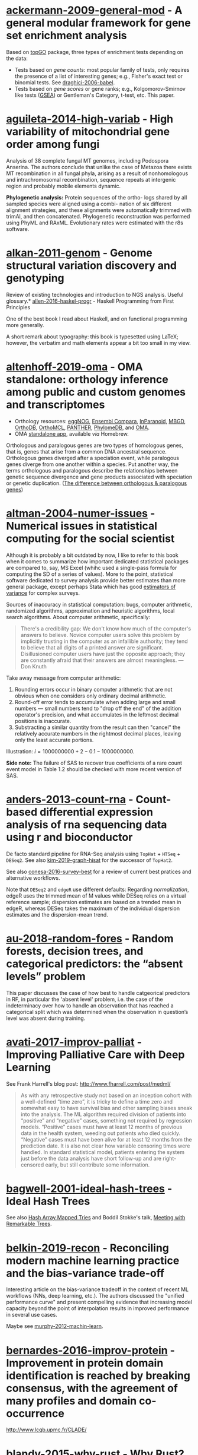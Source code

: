 * [[/Users/chl/Documents/Papers/ackermann-2009-general-mod.pdf][ackermann-2009-general-mod]] - A general modular framework for gene set enrichment analysis
 :PROPERTIES:
 :Custom_ID: ackermann-2009-general-mod
 :INTERLEAVE_PDF: /Users/chl/Documents/Papers/ackermann-2009-general-mod.pdf
 :END:
Based on [[https://www.bioconductor.org/packages/release/bioc/html/topGO.html][topGO]] package, three types of enrichment tests depending on the data:

- Tests based on /gene counts/: most popular family of tests, only requires the presence of a list of interesting genes; e.g., Fisher's exact test or binomial tests. See [[/Users/chl/Documents/Papers/draghici-2006-babel.pdf][draghici-2006-babel]].
- Tests based on /gene scores/ or gene ranks; e.g., Kolgomorov-Smirnov like tests ([[https://en.wikipedia.org/wiki/Gene_set_enrichment_analysis][GSEA]]) or Gentleman's Category, t-test, etc. This paper.
* [[/Users/chl/Documents/Papers/aguileta-2014-high-variab.pdf][aguileta-2014-high-variab]] - High variability of mitochondrial gene order among fungi
 :PROPERTIES:
 :Custom_ID: aguileta-2014-high-variab
 :INTERLEAVE_PDF: /Users/chl/Documents/Papers/aguileta-2014-high-variab.pdf
 :END:
Analysis of 38 complete fungal MT genomes, including Podospora Anserina. The authors conclude that unlike the case of Metazoa there exists MT recombination in all fungal phyla, arising as a result of nonhomologous and intrachromosomal recombination, sequence repeats at intergenic region and probably mobile elements dynamic.

*Phylogenetic analysis:* Protein sequences of the ortho- logs shared by all sampled species were aligned using a combi- nation of six different alignment strategies, and these alignments were automatically trimmed with trimAl, and then concatenated. Phylogenetic reconstruction was performed using PhyML and RAxML. Evolutionary rates were estimated with the r8s software.
* [[/Users/chl/Documents/Papers/alkan-2011-genom.pdf][alkan-2011-genom]] - Genome structural variation discovery and genotyping
 :PROPERTIES:
 :Custom_ID: alkan-2011-genom
 :INTERLEAVE_PDF: /Users/chl/Documents/Papers/alkan-2011-genom.pdf
 :END:
Review of existing technologies and introduction to NGS analysis. Useful glossary.* [[/Users/chl/Documents/Papers/allen-2016-haskel-progr.pdf][allen-2016-haskel-progr]] - Haskell Programming from First Principles
 :PROPERTIES:
 :Custom_ID: allen-2016-haskel-progr
 :INTERLEAVE_PDF: /Users/chl/Documents/Papers/allen-2016-haskel-progr.pdf
 :END:
One of the best book I read about Haskell, and on functional programming more generally.

A short remark about typography: this book is typesetted using LaTeX; however, the verbatim and math elements appear a bit too small in my view.

* [[/Users/chl/Documents/Papers/altenhoff-2019-oma.pdf][altenhoff-2019-oma]] - OMA standalone: orthology inference among public and custom genomes and transcriptomes
 :PROPERTIES:
 :Custom_ID: altenhoff-2019-oma
 :INTERLEAVE_PDF: /Users/chl/Documents/Papers/altenhoff-2019-oma.pdf
 :END:
- Orthology resources: [[http://eggnogdb.embl.de][eggNOG]], [[http://www.ensembl.org/info/docs/api/compara/index.html][Ensembl Compara]], [[http://inparanoid.sbc.su.se][InParanoid]], [[https://omictools.com/mbgd-tool][MBGD]], [[https://www.orthodb.org][OrthoDB]], [[https://orthomcl.org/orthomcl/][OrthoMCL]], [[http://www.pantherdb.org/genes/][PANTHER]], [[http://phylomedb.org][PhylomeDB]], and [[https://omabrowser.org/oma/home/][OMA]].
- OMA [[https://omabrowser.org/standalone/][standalone app]], available /via/ Homebrew.

Orthologous and paralogous genes are two types of homologous genes, that is, genes that arise from a common DNA ancestral sequence. Orthologous genes diverged after a speciation event, while paralogous genes diverge from one another within a species. Put another way, the terms orthologous and paralogous describe the relationships between genetic sequence divergence and gene products associated with speciation or genetic duplication. ([[https://sciencing.com/difference-between-orthologous-paralogous-genes-18612.html][The difference between orthologous & paralogous genes]])

* [[/Users/chl/Documents/Papers/altman-2004-numer-issues.pdf][altman-2004-numer-issues]] - Numerical issues in statistical computing for the social scientist
 :PROPERTIES:
 :Custom_ID: altman-2004-numer-issues
 :INTERLEAVE_PDF: /Users/chl/Documents/Papers/altman-2004-numer-issues.pdf
 :END:
Although it is probably a bit outdated by now, I like to refer to this book when it comes to summarize how important dedicated statistical packages are compared to, say, MS Excel (whihc used a single-pass formula for computing the SD of a series of values). More to the point, statistical software dedicated to survey analysis provide better estimates than more general package, except perhaps Stata which has good [[https://www.stata.com/meeting/snasug08/kolenikov_snasug08.pdf][estimators of variance]] for complex surveys.

Sources of inaccuracy in statistical computation: bugs, computer arithmetic, randomized algorithms, approximation and heuristic algorithms, local search algorithms. About computer arithmetic, specifically:

#+BEGIN_QUOTE
There's a credibility gap: We don't know how much of the computer's answers to believe. Novice computer users solve this problem by implicitly trusting in the computer as an infallible authority; they tend to believe that all digits of a printed answer are significant. Disillusioned computer users have just the opposite approach; they are constantly afraid that their answers are almost meaningless. --- Don Knuth
#+END_QUOTE

Take away message from computer arithmetic:

1. Rounding errors occur in binary computer arithmetic that are not obvious when one considers only ordinary decimal arithmetic.
2. Round-off error tends to accumulate when adding large and small numbers --- small numbers tend to "drop off the end" of the addition operator's precision, and what accumulates in the leftmost decimal positions is inaccurate.
3. Substracting a similar quantity from the result can then "cancel" the relatively accurate numbers in the rightmost decimal places, leaving only the least accurate portions.

Illustration: $i = 1000000000 + 2 - 0.1 - 1000000000$.

*Side note:* The failure of SAS to recover true coefficients of a rare count event model in Table 1.2 should be checked with more recent version of SAS.
* [[/Users/chl/Documents/Papers/anders-2013-count-rna.pdf][anders-2013-count-rna]] - Count-based differential expression analysis of rna sequencing data using r and bioconductor
 :PROPERTIES:
 :Custom_ID: anders-2013-count-rna
 :INTERLEAVE_PDF: /Users/chl/Documents/Papers/anders-2013-count-rna.pdf
 :END:
De facto standard pipeline for RNA-Seq analysis using =TopHat= + =HTSeq= + =DESeq2=. See also [[file:~/Documents/Papers/kim-2019-graph-hisat.pdf][kim-2019-graph-hisat]] for the successor of =TopHat2=.

See also [[file:~/Documents/Papers/conesa-2016-survey-best.pdf][conesa-2016-survey-best]] for a review of current best pratices and alternative workflows.

Note that =DESeq2= and =edgeR= use different defaults: Regarding /normalization/, edgeR uses the trimmed mean of M values while DESeq relies on a virtual reference sample; dispersion estimates are based on a trended mean in edgeR, whereas DESeq takes the maximum of the individual dispersion estimates and the dispersion-mean trend.

* [[/Users/chl/Documents/Papers/au-2018-random-fores.pdf][au-2018-random-fores]] - Random forests, decision trees, and categorical predictors: the “absent levels” problem
 :PROPERTIES:
 :Custom_ID: au-2018-random-fores
 :INTERLEAVE_PDF: /Users/chl/Documents/Papers/au-2018-random-fores.pdf
 :END:
This paper discusses the case of how best to handle catgeorical predictors in RF, in particular the 'absent level' problem, i.e. the case of the indeterminacy over how to handle an observation that has reached a categorical split which was determined when the observation in question’s level was absent during training.

* [[/Users/chl/Documents/Papers/avati-2017-improv-palliat.pdf][avati-2017-improv-palliat]] - Improving Palliative Care with Deep Learning
 :PROPERTIES:
 :Custom_ID: avati-2017-improv-palliat
 :INTERLEAVE_PDF: /Users/chl/Documents/Papers/avati-2017-improv-palliat.pdf
 :END:
See Frank Harrell's blog post: http://www.fharrell.com/post/medml/

#+BEGIN_QUOTE
As with any retrospective study not based on an inception cohort with a well-defined “time zero”, it is tricky to define a time zero and somewhat easy to have survival bias and other sampling biases sneak into the analysis. The ML algorithm required division of patients into “positive” and “negative” cases, something not required by regression models. “Positive” cases must have at least 12 months of previous data in the health system, weeding out patients who died quickly. “Negative” cases must have been alive for at least 12 months from the prediction date. It is also not clear how variable censoring times were handled. In standard statistical model, patients entering the system just before the data analysis have short follow-up and are right-censored early, but still contribute some information.
#+END_QUOTE

* [[/Users/chl/Documents/Papers/bagwell-2001-ideal-hash-trees.pdf][bagwell-2001-ideal-hash-trees]] - Ideal Hash Trees
 :PROPERTIES:
 :Custom_ID: bagwell-2001-ideal-hash-trees
 :INTERLEAVE_PDF: /Users/chl/Documents/Papers/bagwell-2001-ideal-hash-trees.pdf
 :END:
See also [[https://worace.works/2016/05/24/hash-array-mapped-tries/][Hash Array Mapped Tries]] and Boddil Stokke's talk, [[http://github.bodil.lol/bagwell/][Meeting with Remarkable Trees]].
* [[/Users/chl/Documents/Papers/belkin-2019-recon.pdf][belkin-2019-recon]] - Reconciling modern machine learning practice and the bias-variance trade-off
 :PROPERTIES:
 :Custom_ID: belkin-2019-recon
 :INTERLEAVE_PDF: /Users/chl/Documents/Papers/belkin-2019-recon.pdf
 :END:
Interesting article on the bias-variance tradeoff in the context of recent ML workflows (NNs, deep learning, etc.). The authors discussed the "unified performance curve" and present compelling evidence that increasing model capacity beyond the point of interpolation results in improved performance in several use cases.

Maybe see [[/Users/chl/Documents/Papers/murphy-2012-machin-learn.pdf][murphy-2012-machin-learn]].
* [[/Users/chl/Documents/Papers/bernardes-2016-improv-protein.pdf][bernardes-2016-improv-protein]] - Improvement in protein domain identification is reached by breaking consensus, with the agreement of many profiles and domain co-occurrence
 :PROPERTIES:
 :Custom_ID: bernardes-2016-improv-protein
 :INTERLEAVE_PDF: /Users/chl/Documents/Papers/bernardes-2016-improv-protein.pdf
 :END:
http://www.lcqb.upmc.fr/CLADE/

* [[/Users/chl/Documents/Papers/blandy-2015-why-rust.pdf][blandy-2015-why-rust]] - Why Rust?
 :PROPERTIES:
 :Custom_ID: blandy-2015-why-rust
 :INTERLEAVE_PDF: /Users/chl/Documents/Papers/blandy-2015-why-rust.pdf
 :END:
Rust, like Python, JS or Ruby, is a type safe language with immutable variables by default, but it also allows the use of ~unsafe~ code and ~mut~ able variables. Moreover, "Rust’s particular form of type safety guarantees that concurrent code is free of data races, catching any misuse of mutexes or other synchronization primitives at compile time, and permitting a much less adversarial stance towards exploiting parallelism." In addition, Rust guarantees memory safety thru three key promises: no null pointer dereferences, no dangling pointers and no buffer overruns.

Rust offers a flexible macro system (not covered in this short review); see the [[https://doc.rust-lang.org/1.7.0/book/macros.html][official documentation]] or the [[https://rustbyexample.com/macros.html][Rust by Example]]. There are also /generic/ types and functions, like C++ templates, except that in Rust we must specifiy the type of the argument ~T~ (~Ord~ in the example below):

#+BEGIN_SRC rust
fn min<T: Ord>(a: T, b: T) -> T {
  if a <= b { a } else { b }
}
#+END_SRC

Note that "Rust compiles generic functions by producing a copy of their code specialized for the exact types they’re applied to."

Rust enumerated types can be viewed as kind of /algebric datatypes/ (equivalent to "tagged union" in C):

#+BEGIN_SRC  rust
enum Option<T> {
  None,
  Some(T)
}

fn safe_div(n: i32, d: i32) -> Option<i32> {
  if d == 0 {
    return None;
  }
  return Some(n / d);
}

// We need to check either variant of the enumerated type
match safe_div(num, denom) {
        None => println!("No quotient."),
        Some(v) => println!("quotient is {}", v)
}
#+END_SRC

See other examples of use regarding memory safety.

Iterators and traits, the later being a "collection of functionality that a type can implement"), pp. 11-17.

#+BEGIN_SRC rust
// https://stackoverflow.com/a/45283083
// Iterators are lazy and process each element only once.
fn main() {
  let v1 = (0u32..9).filter(|x| x % 2 == 0).map(|x| x.pow(2)).collect::<Vec<_>>();
  let v2 = (1..10).filter(|x| x % 2 == 0).collect::<Vec<u32>>();

  println!("{:?}", v1);
  println!("{:?}", v2);
}
#+END_SRC

Some additional pointers:
- Rust book: [[https://doc.rust-lang.org/book/][The Rust Programming Language]]
- Evan Miller's review: [[https://www.evanmiller.org/a-taste-of-rust.html][A Taste of Rust]]
- Jeroen Ooms (@opencpu): [[https://github.com/jeroen/hellorust][Hello Rust]] (Minimal Example of Calling Rust from R using Cargo)

* [[/Users/chl/Documents/Papers/boneh-2002-twent-years.pdf][boneh-2002-twent-years]] - Twenty years of attacks on the rsa cryptosystem
 :PROPERTIES:
 :Custom_ID: boneh-2002-twent-years
 :INTERLEAVE_PDF: /Users/chl/Documents/Papers/boneh-2002-twent-years.pdf
 :END:
There are many Coppersmith-based attacks, but this mostly resolves around the case where public exponent /e/ is small or when partial knowledge of the secret key is available:

- *Small decryption exponent /e/:* so far the best known attack recovers /e/ if it is less than N^.292. This uses a bivariate version of Coppersmith that lacks a rigorous proof of correctness, but seems to work well in practice. Important open questions are whether /e/ < N^1/2−ε is attackable (the conjecture is that it should be), and whether there are rigorously provable variants of Coppersmith for bivariate or multivariate polynomials.
- *Partial secret key exposure:* when certain bits of /e/ or the factors /p/, /q/ of /N/ are exposed, it is often possible to recover them completely.
* [[/Users/chl/Documents/Papers/boswell-2003-mathem-approac.pdf][boswell-2003-mathem-approac]] - A mathematical approach to studying fungal mycelia
 :PROPERTIES:
 :Custom_ID: boswell-2003-mathem-approac
 :INTERLEAVE_PDF: /Users/chl/Documents/Papers/boswell-2003-mathem-approac.pdf
 :END:
The model connects physiology at the hyphal level (e.g. tip growth and branching) to growth and function at the mycelial level.

- change in active hyphae in a given area -> new hyphae (laid down by moving tips) + reactivation of inactive hyphae – inactivation of active hyphae
- change in inactive hyphae in a given area -> inactivation of active hyphae – reactivation of inactive hyphae – degradation of inactive hyphae
- change in hyphal tips in a given area -> tip movement out of / into area + branching from active hyphae – anastomosis of tips into hyphae
- change in internal substrate in a given area -> translocation (active and passive mechanisms) + uptake into the fungus from external sources – maintenance costs of hyphae – growth costs of hyphal tips – active translocation costs
- change in external substrate in a given area -> diffusion of external substrate out of / into area – uptake by fungus

See Fig 1 for an example of the expected power law for radial growth.* [[/Users/chl/Documents/Papers/boswell-2012-model.pdf][boswell-2012-model]] - Modelling hyphal networks
 :PROPERTIES:
 :Custom_ID: boswell-2012-model
 :INTERLEAVE_PDF: /Users/chl/Documents/Papers/boswell-2012-model.pdf
 :END:
Review of lattice-based and lattice-free network models.

- lattice-based models: essentially like cellular automata, discrete in time and space. The main limitation is that its topology is constrained by the grid or lattice.
- lattice-free models: mixture of deterministic and stochastic elements.; neighbour-sensing mathematical model.

*Note:* Hopkins and Boswell (2012) used a circular random walk to model tip orientation and related this to the corresponding FokkerePlanck partial differential equation.

Many papers by [[http://staff.southwales.ac.uk/users/545-gpboswel][Boswell]] on this topic.
* [[/Users/chl/Documents/Papers/bradley-2018-what-categ-theor.pdf][bradley-2018-what-categ-theor]] - What is category theory
 :PROPERTIES:
 :Custom_ID: bradley-2018-what-categ-theor
 :INTERLEAVE_PDF: /Users/chl/Documents/Papers/bradley-2018-what-categ-theor.pdf
 :END:
- Main blog: https://www.math3ma.com
- Level: graduate student

Category Theory used to reshape and reformulate problems within pure mathematics, including topology, homotopy theory and algebraic geometry, and it has various applications in /chemistry/, neuroscience, systems biology, /natural language processing/, causality, network theory, dynamical systems, and database theory.

Two central themes:

- functorial semantics: C → D ≈ interpretation of C within D; syntax (grammar in NLP) refers to rules for putting things together and semantics (meaning) refers to the meaning of those things.
- compositionality

* [[/Users/chl/Documents/Papers/bray-2016-near.pdf][bray-2016-near]] - Near-optimal probabilistic rna-seq quantification
 :PROPERTIES:
 :Custom_ID: bray-2016-near
 :INTERLEAVE_PDF: /Users/chl/Documents/Papers/bray-2016-near.pdf
 :END:
Easy to setup (=brew install kallisto=) and time+memory-efficient on fungi data.

Works on Galaxy server too. Beware that it returns different counts (TPM) than BEDtools [[https://bedtools.readthedocs.io/en/latest/content/tools/multicov.html][multicov]].
See why: [[https://www.rna-seqblog.com/rpkm-fpkm-and-tpm-clearly-explained/][RPKM, FPKM and TPM, clearly explained]] and [[http://www.cureffi.org/2013/09/12/counts-vs-fpkms-in-rna-seq/][Counts vs. FPKMs in RNA-seq]]. See also this [[http://seqanswers.com/forums/showthread.php?t=24903][thread on SEQanswers]].

* [[/Users/chl/Documents/Papers/bueno-2013-matur-optim.pdf][bueno-2013-matur-optim]] - Mature Optimization Handbook
 :PROPERTIES:
 :Custom_ID: bueno-2013-matur-optim
 :INTERLEAVE_PDF: /Users/chl/Documents/Papers/bueno-2013-matur-optim.pdf
 :END:
[[file:~/Sites/aliquote/content/post/mature-optimization-handbook.md][review]] published on aliquote.org.

* [[/Users/chl/Documents/Papers/buffalo-2015-bioin-data-skill.pdf][buffalo-2015-bioin-data-skill]] - Bioinformatics data skills: reproducible and robust research with open source tools
 :PROPERTIES:
 :Custom_ID: buffalo-2015-bioin-data-skill
 :INTERLEAVE_PDF: /Users/chl/Documents/Papers/buffalo-2015-bioin-data-skill.pdf
 :END:
- [[https://trace.ncbi.nlm.nih.gov/Traces/sra/sra.cgi?][Sequence Read Archive]]
- forensic bioinformatics ([[https://projecteuclid.org/euclid.aoas/1267453942][Baggerly and Coombes 2009]])

* [[/Users/chl/Documents/Papers/capella-gutierrez-2014.pdf][capella-gutierrez-2014]] - A phylogenomics approach for selecting robust sets of phylogenetic markers
 :PROPERTIES:
 :Custom_ID: capella-gutierrez-2014
 :INTERLEAVE_PDF: /Users/chl/Documents/Papers/capella-gutierrez-2014.pdf
 :END:
Set of 4 genes in the case of ascomycetous fungal species (/Basidiomycota/):

| YHR186C | 1557 | Target of rapamycin complex 1 subunit KOG1     |
| YMR012W | 1277 | Clustered mitochondria protein 1               |
| YJL029C |  822 | Vacuolar protein sorting-associated protein 53 |
| YAR007C |  621 | Replication factor A protein 1                 |

Phylogenetic tree analysis using PhyML, with Robinson and Foulds distance to compare trees. Interesting approach to use train/test dataset and resampling strategy.
* [[/Users/chl/Documents/Papers/casillas-2017-molec-popul-genet.pdf][casillas-2017-molec-popul-genet]] - Molecular Population Genetics
 :PROPERTIES:
 :Custom_ID: casillas-2017-molec-popul-genet
 :INTERLEAVE_PDF: /Users/chl/Documents/Papers/casillas-2017-molec-popul-genet.pdf
 :END:
Driving forces for /evolution/:
- natural selection: (ignoring effects of genetic drift) classical (homozygous loci for the wild-type allele) vs. balance (polymorphic loci) hypothesis, which requires to be able to estimate genetic diversity in populations. This has successively be done using allozyme polymorphisms (inconclusive results due to limitations of protein electrophoresis), nucleotide sequence data (using restriction enzymes, before PCR and automated Sanger sequencing), and genome variation.
- genetic drift,
- mutation,
- recombination,
- gene flux.

* [[/Users/chl/Documents/Papers/castresana-2000-selec-conser.pdf][castresana-2000-selec-conser]] - Selection of conserved blocks from multiple alignments for their use in phylogenetic analysis
 :PROPERTIES:
 :Custom_ID: castresana-2000-selec-conser
 :INTERLEAVE_PDF: /Users/chl/Documents/Papers/castresana-2000-selec-conser.pdf
 :END:
Instead of removing divergent regions in an arbitrary way, or use alternative approach that consist in assigning gap weights highly variable regions, the author proposes an algorithm (=GBlocks=) that accounts for: the degree of conservation of every position, stretches of contiguous nonconserved positions, minimum length support, removing all positions with gaps and nonconserved positions adjacent to them., as well as small block remaining after gap cleaning are also removed. The paper is quite old by now, and probably outdated.

* [[/Users/chl/Documents/Papers/chen-2003-statis-comput-datab.pdf][chen-2003-statis-comput-datab]] - Statistical computing and databases: distributed computing near the data
 :PROPERTIES:
 :Custom_ID: chen-2003-statis-comput-datab
 :INTERLEAVE_PDF: /Users/chl/Documents/Papers/chen-2003-statis-comput-datab.pdf
 :END:
Old stuff but interesting ideas (part of them are now materialized in the dplyr/dbi packages) like performing the data-intensive but algorithmically less sophisticated operations in the database and send back the results to the statistical package which is responsible for the algorithmic flow. The software design includes a CORBA architecture coupled to [[https://www.csm.ornl.gov/pvm/][PVM]] for managing parallel computations.

* [[/Users/chl/Documents/Papers/chicco-2017-ten-quick.pdf][chicco-2017-ten-quick]] - Ten quick tips for machine learning in computational biology
 :PROPERTIES:
 :Custom_ID: chicco-2017-ten-quick
 :INTERLEAVE_PDF: /Users/chl/Documents/Papers/chicco-2017-ten-quick.pdf
 :END:
1. Check and arrange your input dataset properly
2. Split your input dataset into three independent subsets (training set, validation set, test set), and use the test set only once you complete training and optimization phases
3. Frame your biological problem into the right algorithm category
4. Which algorithm should you choose to start? The simplest one!
5. Take care of the imbalanced data problem
6. Optimize each hyper-parameter
7. Minimize overfitting
8. Evaluate your algorithm performance with the Matthews correlation coefficient (MCC) or the Precision-Recall curve
9. Program your software with open source code and platforms
10. Ask for feedback and help to computer science experts, or to collaborative Q&A online communities
* [[/Users/chl/Documents/Papers/chin-2019-human-genom.pdf][chin-2019-human-genom]] - Human genome assembly in 100 minutes
 :PROPERTIES:
 :Custom_ID: chin-2019-human-genom
 :INTERLEAVE_PDF: /Users/chl/Documents/Papers/chin-2019-human-genom.pdf
 :END:
Long-read assembly, using an overlap-layout-consensus (OLC) paradigm, requires all-to-all read comparisons, which quadratically scales in computational complexity with the number of reads. [[https://github.com/cschin/peregrine][Peregrine]] can assemble 30x human PacBio CCS read datasets in less than 30 CPU hours and around 100 wall-clock minutes to a high contiguity assembly (N50 > 20Mb).
* [[/Users/chl/Documents/Papers/choi-2017-tree-life.pdf][choi-2017-tree-life]] - A genome tree of life for the fungi kingdom
 :PROPERTIES:
 :Custom_ID: choi-2017-tree-life
 :INTERLEAVE_PDF: /Users/chl/Documents/Papers/choi-2017-tree-life.pdf
 :END:
Gene tree (small number of highly conserved and orthologous genes) vs. genome tree (whole-genome DNA sequence, transcriptome RNA sequence, proteome amino acid sequence, exome DNA sequences, or other genomic features)

The authors rely on the whole-proteome sequences on the Feature Frequency Profile ([[https://github.com/jaejinchoi/FFP][FFP]]), which does not require multiple sequence alignment.

* [[/Users/chl/Documents/Papers/clifford-2010-statis-analy.pdf][clifford-2010-statis-analy]] - A statistical analysis of probabilistic counting algorithms
 :PROPERTIES:
 :Custom_ID: clifford-2010-statis-analy
 :INTERLEAVE_PDF: /Users/chl/Documents/Papers/clifford-2010-statis-analy.pdf
 :END:
See also [[/Users/chl/Documents/Papers/ertl-2017-new-hyper.pdf][ertl-2017-new-hyper]] and [[https://github.com/evanmiller/SlowerLogLog][SlowerLogLog]] by Evan Miller.

* [[/Users/chl/Documents/Papers/conery-2016-impos-handb.pdf][conery-2016-impos-handb]] - The Imposter's Handbook
 :PROPERTIES:
 :Custom_ID: conery-2016-impos-handb
 :INTERLEAVE_PDF: /Users/chl/Documents/Papers/conery-2016-impos-handb.pdf
 :END:
- [[file:~/Sites/aliquote/content/post/imposter-handbook.md][review]] published on aliquote.org
- [[https://github.com/imposters-handbook/sample-code][Source code on Github]] (JS, C#, Bash, SQL)

* [[/Users/chl/Documents/Papers/cormen-2013-algor-unloc.pdf][cormen-2013-algor-unloc]] - Algorithms Unlocked
 :PROPERTIES:
 :Custom_ID: cormen-2013-algor-unloc
 :INTERLEAVE_PDF: /Users/chl/Documents/Papers/cormen-2013-algor-unloc.pdf
 :END:
#+BEGIN_QUOTE
We want two things from a computer algorithm: given an input to a problem, it should always produce a correct solution to the problem, and it should use com- putational resources efficiently while doing so.
#+END_QUOTE

- exact vs. approximate solution (e.g., RSA and large prime numbers)
- focusing on the order of growth of the running time as a function of the input size
- algorithms described in plain English, and not in pseudo-code like in CLRS

* [[/Users/chl/Documents/Papers/danjou-2018-serious-python.pdf][danjou-2018-serious-python]] - Serious Python
 :PROPERTIES:
 :Custom_ID: danjou-2018-serious-python
 :INTERLEAVE_PDF: /Users/chl/Documents/Papers/danjou-2018-serious-python.pdf
 :END:
Nice book to understand the underside of Python, especially regarding package import and path management. Note that this will not teach you Python programming, but it will certainly be helpful to better understand Python, think about design patterns, and how to develop your own projects. Each chapter provides a discussion of important topics in project development, and a brief interview by core developers is provided at the end. Note that some chapters are very specific of some aspects of Python programming, or PL more generally. For instance, chapter 4 deals with timestamp and the importance of timezone.

I learned a few things about packaging, and in particular the number of modules that were developed before =pip=, namely (in chronological order): =distutils=, =setuptools=, =distribute=, =distutils2=, =packaging=, and =distlib=. The latter may eventually replace =setuptools=.

* [[/Users/chl/Documents/Papers/davidson-2011-mathem-model.pdf][davidson-2011-mathem-model]] - Mathematical Modelling Of Fungal Growth And Function
 :PROPERTIES:
 :Custom_ID: davidson-2011-mathem-model
 :INTERLEAVE_PDF: /Users/chl/Documents/Papers/davidson-2011-mathem-model.pdf
 :END:

Summary of keynotes given at the SIG meeting on /Mathematical modelling of fungal growth and function/.

Graeme Boswell: discrete-continuous hybrid approach to modelling a fungal mycelium developing in a planar environment. Relies on [[https://en.wikipedia.org/wiki/Michaelis–Menten_kinetics][Michael-Menten dynamics]]. See also [[/Users/chl/Documents/Papers/boswell-2003-mathem-approac.pdf][boswell-2003-mathem-approac]] and [[/Users/chl/Documents/Papers/boswell-2007-devel-fungal.pdf][boswell-2007-devel-fungal]].
* [[/Users/chl/Documents/Papers/dobin-2013-star.pdf][dobin-2013-star]] - Star: ultrafast universal rna-seq aligner
 :PROPERTIES:
 :Custom_ID: dobin-2013-star
 :INTERLEAVE_PDF: /Users/chl/Documents/Papers/dobin-2013-star.pdf
 :END:
STAR = Spliced Transcripts Alignment to a Reference

Designed to align the non-contiguous sequences directly to the reference genome, instead of short reads to a database of splice junctions or align split-read portions contiguously to a reference genome, or a combination thereof.

/Algorithm/: (1) MMP seed search and (2) clustering and stitching of all the seeds that were aligned to the genome (allowing for only one insertion or deletion) using local scoring scheme.

* [[/Users/chl/Documents/Papers/dorie-2018-autom.pdf][dorie-2018-autom]] - Automated versus do-it-yourself methods for causal inference: Lessons learned from a data analysis competition
 :PROPERTIES:
 :Custom_ID: dorie-2018-autom
 :INTERLEAVE_PDF: /Users/chl/Documents/Papers/dorie-2018-autom.pdf
 :END:
Focus on semi-parametric and nonparametric causal inference methodology, with a particular emphasis on the comparison between 30 different approaches through the "[[https://docs.google.com/document/d/1p5xdeJVY5GdBC2ar_3wVjaboph0PemXulnMD5OojOCI/edit][causal inference data analysis competition]]", hosted during the [[http://jenniferhill7.wixsite.com/acic-2016][2016 Atlantic Causal Inference Conference Competition]].

Some caveats when assessing causal inference methods: (1) few methods compared and unfair comparisons, (2) testing grounds not calibrated to "real life", and (3) file drawer effect. The later ressembles what is commonly impacting meta-analytical studies. It reminds me of a critic of machine elarning algorithms that are always developed and calibrated on exiting data sets, like those available on UCI, with reference to existing benchmarks---hence inducing a confirmation bias---and that would probably perform poorly on real life data (I didn't find the reference). See also this online article, [[https://www.mckinsey.com/business-functions/risk/our-insights/controlling-machine-learning-algorithms-and-their-biases][Controlling machine-learning algorithms and their biases]], by Tobias Baer and Vishnu Kamalnath, regarding human biases.

See also: [[/Users/chl/Documents/Papers/middleton-2016-bias-amplif.pdf][middleton-2016-bias-amplif]].

*Sidenote*: Omitted variable bias

Suppose the true model is $Y = \alpha_0 + \alpha_1 X + \alpha_2 Z + u$, and we estimate $Y = \beta_0 + \beta_1X + u$. Then the omitted variable can be considered as a function of $X$ in a conditional regression $Z = \gamma_0 + \gamma_1 X + w$. So we have estimated

$$
\begin{align*}
Y & = \beta_0 + \beta_1 X + \beta_2 (\gamma_0 + \gamma_1 X + w) + u \\
  & = (\beta_0 + \beta_2\gamma_0) + (\beta_1 + \gamma_1\beta_2)X + (\beta_2w + u)
\end{align*}
$$

Unless $\beta_2 = 0$, $\mathbb E(\hat\beta_1) = \beta_1 + \beta_2\left(\frac{\sum xz}{\sum x^2}\right) \neq 0$, which means that the coefficient of $X$ picks up the part of the influence of $Z$ that was correlated with $X$.

* [[/Users/chl/Documents/Papers/eddelbuettel-2019-paral-comput.pdf][eddelbuettel-2019-paral-comput]] - Parallel computing with r: a brief review
 :PROPERTIES:
 :Custom_ID: eddelbuettel-2019-paral-comput
 :INTERLEAVE_PDF: /Users/chl/Documents/Papers/eddelbuettel-2019-paral-comput.pdf
 :END:
Standard HPC stilla round, but it is nowadays overshadowed by cloud computing; Haddop, Spark; deep learning. Bengtsson's =future= package offers a nice abstraction to local and remote parallelism options. A key aspect of concurrency is the /task-switching cost/. Single instruction multiple data (SIMD) and the AVX-512 instruction sets are another example of CPU- and compiler-centric parallel instructions. OpenMP remains a key technology for parallel execution of compiled code.
Note that parallel execution requires stream-aware RNGs (p.7).

* [[/Users/chl/Documents/Papers/efron-1986-boots-method.pdf][efron-1986-boots-method]] - Bootstrap Methods for Standard Errors, Confidence Intervals, and Other Measures of Statistical Accuracy
 :PROPERTIES:
 :Custom_ID: efron-1986-boots-method
 :INTERLEAVE_PDF: /Users/chl/Documents/Papers/efron-1986-boots-method.pdf
 :END:
From the Stata Manual [R] on "bootstrap": [[~/Documents/papers/efron-1986-boots-method.pdf][efron-1986-boots-method]] describe an alternative to Satterthwaite’s approximation that estimates the ASL by bootstrapping the statistic from the test of equal means. Their idea is to recenter the two samples to the combined sample mean so that the data now conform to the null hypothesis but that the variances within the samples remain unchanged.

#+NAME: auto
#+BEGIN_SRC stata
summarize mpg, meanonly
scalar omean = r(mean)
summarize mpg if foreign==0, meanonly
replace mpg = mpg - r(mean) + scalar(omean) if foreign==0
summarize mpg if foreign==1, meanonly
replace mpg = mpg - r(mean) + scalar(omean) if foreign==1
by foreign, sort: summarize mpg
keep mpg foreign
set seed 1
bootstrap t=r(t), rep(1000) strata(foreign) saving(bsauto2) nodots: ttest mpg, by(foreign) unequal
#+END_SRC

See also [[~/Documents/papers/hesterberg-2014-what-teach.pdf][hesterberg-2014-what-teach]] and Patrick Burns note on [[http://www.burns-stat.com/documents/tutorials/the-statistical-bootstrap-and-other-resampling-methods-2/][resampling]]. See also [[~/Documents/Papers/poi-2004-from-help-desk.pdf][poi-2004-from-help-desk]] and the corresponding entry for R code.

* [[/Users/chl/Documents/Papers/efron-1996-boots-confid.pdf][efron-1996-boots-confid]] - Bootstrap Confidence Levels For Phylogenetic Trees
 :PROPERTIES:
 :Custom_ID: efron-1996-boots-confid
 :INTERLEAVE_PDF: /Users/chl/Documents/Papers/efron-1996-boots-confid.pdf
 :END:
One of the many applied papers on the bootstrap by Efron, based on the original work of Felsenstein (see also [[file:~/Documents/Papers/felsenstein-2004-infer-phylog.pdf][felsenstein-2004-infer-phylog]]). The aim of bootstrap resampling in phylogenetic reconstruction is to assess the confidence for each clad, based on the proportion of bootstrap trees showing that same clade. In this context, the notion of agreement refers to the topology of the trees and not to the length of its arms. The rationale underlying the bootstrap confidence values depends on a simple multinomial probability model, although a bivariate normal model could also be used (parametric bootstrap).

* [[/Users/chl/Documents/Papers/emms-2015-orthof.pdf][emms-2015-orthof]] - Orthofinder: solving fundamental biases in whole genome comparisons dramatically improves orthogroup inference accuracy
 :PROPERTIES:
 :Custom_ID: emms-2015-orthof
 :INTERLEAVE_PDF: /Users/chl/Documents/Papers/emms-2015-orthof.pdf
 :END:
Two strategies: (1) inferring pairwise relationships between genes in two species, and then extending orthology to multiple species by identifying sets of genes spanning these species in which each gene- pair is an orthologue, (2) identify complete orthogroups; an orthogroup is the set of genes that are descended from a single gene in the last common ancestor of all the species being considered.

Fundamental biases in whole genome comparisons = Gene length bias in BLAST E-values affects the accuracy of orthogroup detection (fixed using normalization, p.9); over- or under-clustering of sequences (aka, phylogenetic distance from sequence similarity scores).

* [[/Users/chl/Documents/Papers/emms-2018-orthof.pdf][emms-2018-orthof]] - Orthofinder2: fast and accurate phylogenomic orthology analysis from gene sequences
 :PROPERTIES:
 :Custom_ID: emms-2018-orthof
 :INTERLEAVE_PDF: /Users/chl/Documents/Papers/emms-2018-orthof.pdf
 :END:
OrthoFinder infers orthogroups, genes trees, gene duplication events, the rooted species tree and extensive comparative genomic statistics. It has been shown to perform better compared to methods that use approximate phylogenetic relationships between genes using "reciprocal best hits" from BLAST (e.g., InParanoid, OrthoMCL and OMA).

Orthofinder provides accurate and scalable ortholog inference using gene trees in 3 stages: (1) orthogroup inference, (2) inference of rooted species and gene trees, and (3) inference of orthologs and gene duplication events from these rooted gene trees. Under the hood, it uses a duplication-loss-coalescent (DLC) resolution algorithm to identify gene duplication events and map them to the species tree.

* [[/Users/chl/Documents/Papers/erickson-2018-algor.pdf][erickson-2018-algor]] - Algorithms
 :PROPERTIES:
 :Custom_ID: erickson-2018-algor
 :INTERLEAVE_PDF: /Users/chl/Documents/Papers/erickson-2018-algor.pdf
 :END:
See also:
- Margaret M. Fleck. [[http://mfleck.cs.illinois.edu/building-blocks/][Building Blocks for Theoretical Computer Science]]. Version 1.3 (January 2013)
- Eric Lehman, F. Thomson Leighton, and Albert R. Meyer. [[https://courses.csail.mit.edu/6.042/spring18/][Mathematics for Computer Science]]. June 2018 revision
- Pat Morin. [[http://opendatastructures.org/][Open Data Structures]]. Edition 0.1Gβ (January 2016)
- Don Sheehy. [[https://donsheehy.github.io/datastructures/][A Course in Data Structures and Object-Oriented Design]]. February 2019 or later revision

*Russian (Peasant) multiplication*
(See also [[http://www.cut-the-knot.org/Curriculum/Algebra/EgyptianMultiplication.shtml][Egyptian Multiplication]])

#+BEGIN_SRC python
def peasant(x, y):
    z = 0
    while y > 0:
        if y % 2 == 1:
            z += x
        x <<= 1
        y >>= 1
    return z
#+END_SRC

Also know as *Ethiopian multiplication*, see, e.g. [[https://rosettacode.org/wiki/Ethiopian_multiplication#Python:_With_tutor._More_Functional][Rosetta]]:

#+BEGIN_SRC python
halve  = lambda x: x // 2
double = lambda x: x * 2
even   = lambda x: not x % 2

def ethiopian(m, n):
    result = 0
    while m >= 1:
        if not even(m):
            result += n
        m = halve(m)
        n = double(n)
    return result
#+END_SRC

Quick translation in Scheme (FIXME):

#+BEGIN_EXAMPLE
(define-syntax (while stx)
  (syntax-case stx ()
      ((_ condition expression ...)
       #`(do ()
           ((not condition))
           expression
           ...))))

(define (peasant x y)
  (let ((z 0))
  (while (> y 0)
    (if (odd? y) (set! z (+ z x)))
    (bitwise-arithmetic-shift-left x 1)
    (bitwise-arithmetic-shift-right y 1))
  z))
#+END_EXAMPLE
* [[/Users/chl/Documents/Papers/ertl-2017-new-hyper.pdf][ertl-2017-new-hyper]] - New cardinality estimation algorithms for hyperloglog sketches
 :PROPERTIES:
 :Custom_ID: ertl-2017-new-hyper
 :INTERLEAVE_PDF: /Users/chl/Documents/Papers/ertl-2017-new-hyper.pdf
 :END:
See also [[https://github.com/evanmiller/SlowerLogLog][SlowerLogLog]] by Evan Miller.
* [[/Users/chl/Documents/Papers/farrell-2019-math-adven.pdf][farrell-2019-math-adven]] - Math Adventures With Python
 :PROPERTIES:
 :Custom_ID: farrell-2019-math-adven
 :INTERLEAVE_PDF: /Users/chl/Documents/Papers/farrell-2019-math-adven.pdf
 :END:
Keep this in mind for my son in case he happens to use Python at school.

* [[/Users/chl/Documents/Papers/ferry-2019-dna.pdf][ferry-2019-dna]] - The structure of dna
 :PROPERTIES:
 :Custom_ID: ferry-2019-dna
 :INTERLEAVE_PDF: /Users/chl/Documents/Papers/ferry-2019-dna.pdf
 :END:
Of historical importance only.

* [[/Users/chl/Documents/Papers/fischer-2019-space-tree.pdf][fischer-2019-space-tree]] - The space of tree-based phylogenetic networks
 :PROPERTIES:
 :Custom_ID: fischer-2019-space-tree
 :INTERLEAVE_PDF: /Users/chl/Documents/Papers/fischer-2019-space-tree.pdf
 :END:
Phylogenetic networks are trees with additional edges passing between the tree edges, that allow to account for horizontal gene transfer and hybridization.

Geometric approach to phylogenetic networks: consider the set of networks as a space in which one may move between the objects by operations that [[https://en.wikipedia.org/wiki/Tree_rearrangement][change a feature]] of the graph, e.g. nearest neighbor interchange (NNI), subtree prune and regraft (SPR) and tree bisection and reconnection (TBR).
* [[/Users/chl/Documents/Papers/fourment-2018-dubious-ways.pdf][fourment-2018-dubious-ways]] - 19 dubious ways to compute the marginal likelihood of a phylogenetic tree topology
 :PROPERTIES:
 :Custom_ID: fourment-2018-dubious-ways
 :INTERLEAVE_PDF: /Users/chl/Documents/Papers/fourment-2018-dubious-ways.pdf
 :END:
The authors use the JC69 model to benchmark 19 methods for computing the marginla likelihood of a topology with respect to branch lengths. While the slowest, Generalized Stepping Stone (GSS) is the one that performs best. Gamma Laplus Importance Sampling (GLIS) is the best fast method, with performance wlose to GSS.

* [[/Users/chl/Documents/Papers/friedman-1995-littl-schem.pdf][friedman-1995-littl-schem]] - The Little Schemer
 :PROPERTIES:
 :Custom_ID: friedman-1995-littl-schem
 :INTERLEAVE_PDF: /Users/chl/Documents/Papers/friedman-1995-littl-schem.pdf
 :END:
 Beautiful book, very different from SICP in that it focus on basic building blocks (=car=, =cdr=, =cons=, =eq?=, etc.) and use a very pragmatic approach to understanding the structuration and interpretation of forms and s-expr. The penultimate goal of this book (4th ed., after the original /Little Lisper/) is to learn to think in a functional way. The ten commandments are worth keeping in mind for that very specific purpose:

1. When recurring on a list of atoms, =lat=, ask two questions about it: =(null? lat)= and =else=. When recurring on a number, =n=, ask two questions about it: =(zero? n)= and =else=. When recurring on a list of s-expr, =l=, ask three questions about it: =(null? l)=, =(atom? (car l))=, and =else=.
2. Use =cons= to build lists.
3. When building a list, describe the first typical element, and then =cons= it into the natural recursion.
4. Always change at least one argument while recurring. When recurring on a list of atoms, =lat=, use =(cdr lat)=. When recurring on a number, =n=, use =(sub1 n)=. And when recurring on a list of s-expr, =l=, use =(car l)= and =(cdr l)= if neither =(null? l)= nor =(atom? (car l))= are true. It must be changed to be closer to termination. The changing argument must be tested in the termination condition: when using =cdr=, test termination with =null?=, and when using =sub1=, test termination with =zero?=.
5. When building a value with =÷=, always use 0 for the value of the terminating line, for adding 0 does not change the value of an addition. When building a value with =x=, always use 1 for the value of the terminating line, for multiplying by 1 does not change the value of a multiplication. When building a value with =cons=, always consider =()= for the value of the terminating line.
6. Simplify only after the function is correct.
7. Recur on the subparts that are of the same nature:
   - on the sublists of a list;
   - on the subexpressions of an arithmetic expression.
8. Use help functions to abstract from representations.
9. Abstract common patterns with a new function.
10. Build functions to collect more than one value at a time.

* [[/Users/chl/Documents/Papers/gavryushkina-2013-recur-algor.pdf][gavryushkina-2013-recur-algor]] - Recursive algorithms for phylogenetic tree counting
 :PROPERTIES:
 :Custom_ID: gavryushkina-2013-recur-algor
 :INTERLEAVE_PDF: /Users/chl/Documents/Papers/gavryushkina-2013-recur-algor.pdf
 :END:
In a Bayesian context*, this article describes a quadratic algorithm for counting the number of possible fully ranked trees on n sampled individuals (/aka/ fully ranked tree with sampled ancestors).

(*) A general problem in evolutionary biology is how to reconstruct the phylogenetic tree from sequence data obtained from sampled individuals. Tackling this problem in a Bayesian framework may require counting the number of all possible histories on a sample of individuals.
* [[/Users/chl/Documents/Papers/ghuloum-2006-increm-approac.pdf][ghuloum-2006-increm-approac]] - An incremental approach to compiler construction
 :PROPERTIES:
 :Custom_ID: ghuloum-2006-increm-approac
 :INTERLEAVE_PDF: /Users/chl/Documents/Papers/ghuloum-2006-increm-approac.pdf
 :END:
Found by following Thorsten Ball's progress (on Twitter) on his approach to build a [[https://github.com/mrnugget/scheme_x86][Scheme compiler]] from scratch.

* [[/Users/chl/Documents/Papers/gosset-1908-probab-error-mean.pdf][gosset-1908-probab-error-mean]] - The Probable Error of a Mean
 :PROPERTIES:
 :Custom_ID: gosset-1908-probab-error-mean
 :INTERLEAVE_PDF: /Users/chl/Documents/Papers/gosset-1908-probab-error-mean.pdf
 :END:
R =datasets::sleepstudy=

Extra R code (Frank Harrell, [[/Users/chl/Documents/Papers/harrell-2017-biost-biomed-resear.pdf][harrell-2017-biost-biomed-resear]])

#+NAME: sleepstudy
#+BEGIN_SRC R
drug1 = c(.7, -1.6, -.2, -1.2, -.1, 3.4, 3.7, .8, 0, 2)
drug2 = c(1.9, .8, 1.1, .1, -.1, 4.4, 5.5, 1.6, 4.6, 3.4)
d = data.frame(Drug=c(rep('Drug 1', 10), rep('Drug 2', 10), rep('Difference', 10)),
               extra=c(drug1 , drug2 , drug2 - drug1))
w = data.frame(drug1, drug2, diff=drug2 - drug1)
ggplot(d, aes(x=Drug, y=extra)) +
geom_boxplot(col='lightyellow1', alpha=.3, width=.5) +
geom_dotplot(binaxis='y', stackdir='center', position='dodge') +
stat_summary(fun.y=mean, geom="point", col='red', shape=18, size=5) +
geom_segment(data=w, aes(x='Drug 1', xend='Drug 2', y=drug1, yend=drug2), col=gray(.8)) +
geom_segment(data=w, aes(x='Drug 1', xend='Difference', y=drug1, yend=drug2 - drug1), col=gray(.8)) +
xlab('') + ylab('Extra Hours of Sleep') + coord_flip()
#+END_SRC

* [[/Users/chl/Documents/Papers/gould-2001-statis-softw-certif.pdf][gould-2001-statis-softw-certif]] - Statistical Software Certification
 :PROPERTIES:
 :Custom_ID: gould-2001-statis-softw-certif
 :INTERLEAVE_PDF: /Users/chl/Documents/Papers/gould-2001-statis-softw-certif.pdf
 :END:
#+BEGIN_QUOTE
Stata is instead tested using an automated procedure that involves running 1,064 do-files containing 158,391 lines that cause Stata to execute 38,343,139 commands and produces just over 16 megabytes (473,859 lines) of output.
#+END_QUOTE

Mostly about the internal process of certification /per se/ rather than scientific computing, except maybe p. 40 ff when the author discuss the problem of false precision: Double precision floating point numbers are stored using 64 bits. Coprocessors, however, use 80 bits, providing extra guard bits to improve accuracy. On the coprocessor, calculations are made using 80 bits and are then handed back to the CPU rounded to 64 bits.

According to [[/Users/chl/Documents/Papers/altman-2004-numer-issues.pdf][altman-2004-numer-issues]], Stata is quite good. For instance, Stata v6 correctly returned the certified values for the π-digits problem.
* [[/Users/chl/Documents/Papers/greenland-2016-spars-data-bias.pdf][greenland-2016-spars-data-bias]] - Sparse data bias: a problem hiding in plain sight
 :PROPERTIES:
 :Custom_ID: greenland-2016-spars-data-bias
 :INTERLEAVE_PDF: /Users/chl/Documents/Papers/greenland-2016-spars-data-bias.pdf
 :END:
When the data lack adequate case numbers for some combination of risk factor and outcome levels, the resulting estimates of the regression coefficients can have bias away from the null, hence the term "sparse data bias" because it is not limited to small samples.

*Causes:*

- Few outcome events per variable (EPV), as measured by the number of failures per variable for Cox proportional hazards and Poisson regression, and the minimum of the numbers of cases and non-cases per variable for logistic regression (for conditional logistic regression, only the numbers within discordant matched sets should be counted)
- Variables with narrow distributions or with categories that are very uncommon
- Variables that together almost perfectly predict the outcome (eg, if a combination of discrete covariate levels is found only among the study participants with outcome)
- Variables that together almost perfectly predict the exposure (eg, if a combination of discrete covariate levels is found only among the study participants who are exposed).

*Solutions:*

- Stepwise variable selection procedures
- Exact statistical methods (eg, exact logistic regression)
- Exposure or treatment modelling (eg, propensity scoring, inverse-probability-of- treatment weighting)
- Penalisation

Penalization produces the most accurate estimates given the information in the penalty; data augmentation version is simple and feasible in all statistical software; can be used as a diagnostic tool for sparse data bias.

* [[/Users/chl/Documents/Papers/gunawardena-2014-model.pdf][gunawardena-2014-model]] - Models in biology: 'accurate descriptions of our pathetic thinking'
 :PROPERTIES:
 :Custom_ID: gunawardena-2014-model
 :INTERLEAVE_PDF: /Users/chl/Documents/Papers/gunawardena-2014-model.pdf
 :END:
Emphasizes the role of forward modeling, especially with regard to causality.

#+BEGIN_QUOTE
Mathematical models come in a variety of flavors, depending on whether the state of a system is measured in discrete units ('off' and 'on'), in continuous concentrations or as probability distributions and whether time and space are themselves treated discretely or continuously.
#+END_QUOTE

* [[/Users/chl/Documents/Papers/gustedt-2018-moder-c.pdf][gustedt-2018-moder-c]] - Modern C
 :PROPERTIES:
 :Custom_ID: gustedt-2018-moder-c
 :INTERLEAVE_PDF: /Users/chl/Documents/Papers/gustedt-2018-moder-c.pdf
 :END:
**** TODO read
* [[/Users/chl/Documents/Papers/hailperin-1999-concr-abstr.pdf][hailperin-1999-concr-abstr]] - Concrete abstractions: an introduction to computer science using scheme
 :PROPERTIES:
 :Custom_ID: hailperin-1999-concr-abstr
 :INTERLEAVE_PDF: /Users/chl/Documents/Papers/hailperin-1999-concr-abstr.pdf
 :END:
**** TODO Post a review on [[http://aliquote.org]].

* [[/Users/chl/Documents/Papers/hayamizu-2019-rankin.pdf][hayamizu-2019-rankin]] - Ranking top-k trees in tree-based phylogenetic networks
 :PROPERTIES:
 :Custom_ID: hayamizu-2019-rankin
 :INTERLEAVE_PDF: /Users/chl/Documents/Papers/hayamizu-2019-rankin.pdf
 :END:
Support tree and linear-time algorithms for counting, enumeration and optimization (Hayamizu's structure theorem, [[https://arxiv.org/abs/1811.05849][arXiv:1811.05849]]).

Top-k ranking problem: list top-k support trees of N = (V,A) in non-increasing order by their likelihood values. This is a generalization of the top-1 ranking problem, which asks for a ML support tree of N

See also: [[https://academic.oup.com/sysbio/article/61/2/228/1646300][Characterizing the Phylogenetic Tree-Search Problem]].

* [[/Users/chl/Documents/Papers/heaton-2012-analy-fungal-networ.pdf][heaton-2012-analy-fungal-networ]] - Analysis of fungal networks
 :PROPERTIES:
 :Custom_ID: heaton-2012-analy-fungal-networ
 :INTERLEAVE_PDF: /Users/chl/Documents/Papers/heaton-2012-analy-fungal-networ.pdf
 :END:
p.14 visualisation of network structure and network extraction

The network topology is defined by classifying junctions (branch points (degree 3), anastomoses and tips (degree 1)) as nodes and the chords between nodes as links. While the number of nodes and links increase over time, there's a selective loss of connections and thinning out of the fine mycellium. This shift can be quantified using the alpha coefficient, which gives the number of closed loops or cycles present as a fraction of the maximum possible for a planar network with the same number of nodes (Euler's polyhedral formula, V - E + F = 2).

The frequency distribution of node strength (i.e., summing the weight of all links connected to the node) shows more diversity than node degree alone, and follows an approximately log-normal distribution for /P. velutina/ networks.

* [[/Users/chl/Documents/Papers/hicks-2018-rna-seq.pdf][hicks-2018-rna-seq]] - On the widespread and critical impact of systematic bias and batch effects in single-cell rna-seq data
 :PROPERTIES:
 :Custom_ID: hicks-2018-rna-seq
 :INTERLEAVE_PDF: /Users/chl/Documents/Papers/hicks-2018-rna-seq.pdf
 :END:
#+BEGIN_QUOTE
We found that the proportion of genes reported as expressed explains a substantial part of observed variability and that this quantity varies systematically across experimental batches. Furthermore, we found that the implemented experimental designs confounded outcomes of interest with batch effects, a design that can bring into question some of the conclusions of these studies.
#+END_QUOTE

Proposed experimental design (to control batch effects): account for differences in the proportion of detected genes by explicitly including the batch factor as a covariate in a linear regression model, while making use of biological replicates so that multiple batches of cells could be randomized across sequencing runs, flow cells and lanes as in bulk-RNA-Seq.

* [[/Users/chl/Documents/Papers/higginbotham-2015-clojur-brave-true.pdf][higginbotham-2015-clojur-brave-true]] - Clojure for the Brave and True
 :PROPERTIES:
 :Custom_ID: higginbotham-2015-clojur-brave-true
 :INTERLEAVE_PDF: /Users/chl/Documents/Papers/higginbotham-2015-clojur-brave-true.pdf
 :END:
The book was published on [[http://leanpub.com/clojure-for-the-brave-and-true][Leanpub]] a while ago but it is not for sale anymore. I don't remember where I got a PDF version of the book, but there is also a website, [[https://www.braveclojure.com][Brave Clojure]], where the book can be read online for free.

The first chapters are all about setting up a working environment for writing Clojure code, and it happens to be Emacs + [[https://cider.readthedocs.org/][Cider]]. The Clojure version currently used in the book is 1.6 (alpha3), with Leiningen as the build tool for Clojure projects (+ Clojure 1.5.1 for =lein repl=).

Overall, the presentation is clear although it remains a bit rough (I mean like in draft mode) with lot of external links to learn more.

* [[/Users/chl/Documents/Papers/hippel-2016-how.pdf][hippel-2016-how]] - How many imputations do you need? A two-stage calculation using a quadratic rule
 :PROPERTIES:
 :Custom_ID: hippel-2016-how
 :INTERLEAVE_PDF: /Users/chl/Documents/Papers/hippel-2016-how.pdf
 :END:
See also [[https://statisticalhorizons.com/how-many-imputations]].

1. First, carry out a pilot analysis. Impute the data using a convenient number of imputations. (20 imputations is a reasonable default, if it doesn’t take too long.) Estimate the FMI by analyzing the imputed data.
2. Next, plug the estimated FMI into the formula above to figure out how many imputations you need to achieve a certain value of CV(SE). If you need more imputations than you had in the pilot, then add those imputations and analyze the data again.
* [[/Users/chl/Documents/Papers/holme-2002-growin.pdf][holme-2002-growin]] - Growing scale-free networks with tunable clustering
 :PROPERTIES:
 :Custom_ID: holme-2002-growin
 :INTERLEAVE_PDF: /Users/chl/Documents/Papers/holme-2002-growin.pdf
 :END:
Social networks, computer networks or metabolic networks have a logarithmically growing average geodesic (shortest path) length and an approximately algebraically decaying distribution of vertex degree.

The degree of an arbitrary vertex increases as the square root of the time, which yields the power-law degree distribution $P(k)\sim k^{-3}$.

See =networkx.powerlaw_cluster_graph=.

* [[/Users/chl/Documents/Papers/horiike-2016-orthol-finder.pdf][horiike-2016-orthol-finder]] - Ortholog-finder: a tool for constructing an ortholog data set
 :PROPERTIES:
 :Custom_ID: horiike-2016-orthol-finder
 :INTERLEAVE_PDF: /Users/chl/Documents/Papers/horiike-2016-orthol-finder.pdf
 :END:
Identifying genuine orthologs among distantly related species is challenging, because genes obtained through horizontal gene transfer (HGT) and out-paralogs derived from gene duplication before speciation are often present among the predicted orthologs.

This software uses 5 stages to alleviate such concern: (1) HGT filtering: Genes derived from HGT could be detected and deleted from the initial sequence data set by examining their base compositions. (2) Out-paralog filtering: Out-paralogs are detected and deleted from the data set based on sequence similarity. (3) Classification of phylogenetic trees: Phylogenetic trees generated for ortholog candidates are classified as monophyletic or polyphyletic trees. (4) Tree splitting: Polyphyletic trees are bisected to obtain monophyletic trees and remove HGT genes and out-paralogs. (5) Threshold changing: Out-paralogs are further excluded from the data set based on the difference in the similarity scores of genuine orthologs and out-paralogs.

*Remark:* See [[/Users/chl/Documents/Papers/lechner-2014-orthol-detec.pdf][lechner-2014-orthol-detec]] for an intermediate approach (tolerate recent in-paralogs as unavoidable contamination).

* [[/Users/chl/Documents/Papers/howe-2011-rna-seq-mev.pdf][howe-2011-rna-seq-mev]] - Rna-seq analysis in mev
 :PROPERTIES:
 :Custom_ID: howe-2011-rna-seq-mev
 :INTERLEAVE_PDF: /Users/chl/Documents/Papers/howe-2011-rna-seq-mev.pdf
 :END:
Latest standalone app dates back to 2011 and is Java 6 only. The Shell script included is useful for microarrays only.

* [[/Users/chl/Documents/Papers/huson-2006-applic-phylog.pdf][huson-2006-applic-phylog]] - Application of phylogenetic networks in evolutionary studies
 :PROPERTIES:
 :Custom_ID: huson-2006-applic-phylog
 :INTERLEAVE_PDF: /Users/chl/Documents/Papers/huson-2006-applic-phylog.pdf
 :END:
Phylogenetic networks should be employed when /reticulate events/ such as hybridization, horizontal gene transfer, recombination, or gene duplication and loss are believed to be involved.

Software: [[http://splitstree.org][SplitsTree4]].

 - phylogenetic network = any network in which taxa are represented by nodes and their evolutionary relationships by edges.
 - split network = combinatorial generalization of phylogenetic trees, designed to represent incompatibilities within and between data sets.
 - reticulate network = represents evolutionary histories in the presence of reticulate events (nodes with two parents). (See Fig. 1 for an overview )

A split network contains exactly the same information as a list of splits with a weight for each split.

* [[/Users/chl/Documents/Papers/huson-2011-survey-combin.pdf][huson-2011-survey-combin]] - A survey of combinatorial methods for phylogenetic networks
 :PROPERTIES:
 :Custom_ID: huson-2011-survey-combin
 :INTERLEAVE_PDF: /Users/chl/Documents/Papers/huson-2011-survey-combin.pdf
 :END:
Phylogenetic networks are useful when evolution involves reticulate events (hybridization, horizontal gene transfer, or recombination) or to represent conflicts in a data set that may be caused by mechanisms such as incomplete lineage sorting.

Split networks and quasi-median networks are two examples of unrooted phylogenetic networks.

Sneath P. 1975. [[https://academic.oup.com/sysbio/article/24/3/360/1659116][Cladistic representation of reticulate evolution]]. Syst Zool. 24(3):360–368.
* [[/Users/chl/Documents/Papers/ignatiadis-2016-data.pdf][ignatiadis-2016-data]] - Data-driven hypothesis weighting increases detection power in genome-scale multiple testing
 :PROPERTIES:
 :Custom_ID: ignatiadis-2016-data
 :INTERLEAVE_PDF: /Users/chl/Documents/Papers/ignatiadis-2016-data.pdf
 :END:
Independent hypothesis weighting ([[https://www.bioconductor.org/packages/release/bioc/html/IHW.html][IHW]]): a method that assigns weights using covariates (conditionally) independent of the P-values under the null hypothesis but informative of each test’s power or prior probability of the null hypothesis.

* [[/Users/chl/Documents/Papers/ireland-2020-decip-escher.pdf][ireland-2020-decip-escher]] - Deciphering the regulatory genome of escherichia coli, one hundred promoters at a time
 :PROPERTIES:
 :Custom_ID: ireland-2020-decip-escher
 :INTERLEAVE_PDF: /Users/chl/Documents/Papers/ireland-2020-decip-escher.pdf
 :END:
Problem with modern biology is that although we have complete sequence of some important genomes, we know nothing about most of gene regulation (promoters).

First, we show that our method recapitulates regulatory information from known sequences. Then, we examine the regulatory architectures for more than 80 promoters in the E. coli genome which previously had no known regulation. In many cases, we also identify which transcription factors mediate their regulation.
* [[/Users/chl/Documents/Papers/izquierdo-carrasco-2011-algor.pdf][izquierdo-carrasco-2011-algor]] - Algorithms, data structures, and numerics for likelihood-based phylogenetic inference of huge trees
 :PROPERTIES:
 :Custom_ID: izquierdo-carrasco-2011-algor
 :INTERLEAVE_PDF: /Users/chl/Documents/Papers/izquierdo-carrasco-2011-algor.pdf
 :END:
Design of a new search algorithm for large datasets: relies on a /backbone/ tree, to reduce the dimensionality of the search space; basically, the idea is to collapse taxa that are closely related to each other into a single virtual tip. The virtual tips are then interpreted as tips in the backbone tree on which we can conduct the tree search. Optimal tree size reduction factor: R > 0.25.

* [[/Users/chl/Documents/Papers/jombart-2010-puttin.pdf][jombart-2010-puttin]] - Putting phylogeny into the analysis of biological traits: a methodological approach
 :PROPERTIES:
 :Custom_ID: jombart-2010-puttin
 :INTERLEAVE_PDF: /Users/chl/Documents/Papers/jombart-2010-puttin.pdf
 :END:
Phylogenetic comparative methods (PIC, GLS, etc.) aim to correct for phylogeny (viewed as a nuisance factor) in the correlative analysis of biological traits at the species level.

The authors present a method which uses phylogenetic information to uncover the main phylogenetic structures observable in multivariate data associated with a phylogeny. Our approach, phylogenetic principal component analysis (pPCA), extends a methodology developed in spatial ecology (Dray et al., 2008) and in spatial genetics (Jombart et al., 2008) to the analysis of phylogenetic structures in biological features of taxa such as life-history traits.

- Dray, S., Saïd, S., Debias, F., 2008. Spatial ordination of vegetation data using a generalization of Wartenberg’s multivariate spatial correlation. Journal of Vegetation Science 19, 45–56.
- Jombart, T., Devillard, S., Dufour, A.-B., Pontier, D., 2008. Revealing cryptic spatial patterns in genetic variability by a new multivariate method. Heredity 101, 92–103.

* [[/Users/chl/Documents/Papers/jones-2004-introd-bioin-algor.pdf][jones-2004-introd-bioin-algor]] - An introduction to bioinformatics algorithms
 :PROPERTIES:
 :Custom_ID: jones-2004-introd-bioin-algor
 :INTERLEAVE_PDF: /Users/chl/Documents/Papers/jones-2004-introd-bioin-algor.pdf
 :END:
The authors make use of simplified pseudo-code for all the algorithms discussed in this book -- on the basis that the target audience are biologists. I found it nice, as it is heavily inspired from Python syntax (significant indentation is fine for reading purpose, IMHO). The introductory chapter on computer science (CS) is pretty basic stuff that can be found in any introductory textbook (chapter 2): algorithmic complexity, recursive versus iterative approach, type of algorithms (brute force, branch-and-bound, greedy approach, dynamic programming, divide-and-conquer, machine learning, randomized algorithms), and NP-completeness. It is intended for biologists.

#+BEGIN_QUOTE
I have indeed been able to apply my skills in this new area, but only after coming to understand that solving biological problems requires far more than clever algorithms: it involves a creative partnership between biologists and mathematical scientists to arrive at an appropriate mathematical model, the acquisition and use of diverse sources of data, and statistical methods to show that the biological patterns and regularities that we discover could not be due to chance. --- Richard Karp
#+END_QUOTE

For CS folks, the third chapter provides a gentle primer to biology.

See also [[http://www.cs.hunter.cuny.edu/~saad/courses/bioinf/][Bioinformatics Algorithms]], by Saad Mneimneh, which offers solutions to selected exercises from each chapter.

* [[/Users/chl/Documents/Papers/jun-2009-ident-mammal.pdf][jun-2009-ident-mammal]] - Identification of mammalian orthologs using local synteny
 :PROPERTIES:
 :Custom_ID: jun-2009-ident-mammal
 :INTERLEAVE_PDF: /Users/chl/Documents/Papers/jun-2009-ident-mammal.pdf
 :END:
- differentiating between genes that have diverged through a speciation event (orthologs) and those derived through duplication events within a species (paralogs). Gene order may be viewed as a measure of conservation, or better gene family evolution.
- local [[https://en.wikipedia.org/wiki/Synteny][synteny]] (gene order) might be useful to resolve ambiguous sequence based matches between putative orthologs (and [[https://www.ncbi.nlm.nih.gov/pubmed/19553367][retrogenes]]).
- 93% agreement between coding sequence based orthology (Inparanoid) and local synteny based orthology, with cases of discordance resulting from evolutionary events including [[https://www.ncbi.nlm.nih.gov/pmc/articles/PMC2884099/][retrotransposition]] and genome rearrangements.
- intron conservation ratio = #(positional homologous introns)/#(intron positions in protein alignment), in strong agreement with the orthology assignments made by the two methods.

* [[/Users/chl/Documents/Papers/jurney-2014-agile-data-scien.pdf][jurney-2014-agile-data-scien]] - Agile Data Science
 :PROPERTIES:
 :Custom_ID: jurney-2014-agile-data-scien
 :INTERLEAVE_PDF: /Users/chl/Documents/Papers/jurney-2014-agile-data-scien.pdf
 :END:
Keywords: scalability, NoSQL (Hadoop and MongoDB), cloud computing, big data, data intuition
Interesting use of personal email data

"In Agile Big Data, a small team of generalists uses scalable, high-level tools and cloud computing to iteratively refine data into increasingly higher states of value. We embrace a software stack leveraging cloud computing, distributed systems, and platforms as a service. Then we use this stack to iteratively publish the intermediate results of even our most in-depth research to snowball value from simple records to predictions and actions that create value and let us capture some of it to turn data into dollars."

See also [[https://www.oreilly.com/ideas/a-manifesto-for-agile-data-science][A manifesto for Agile data science]].

*Sidenote:* There is an example of using the Enron SQL database (Chapter 2, § "SQL").

* [[/Users/chl/Documents/Papers/kazil-2016-data-wrang-python.pdf][kazil-2016-data-wrang-python]] - Data Wrangling with Python
 :PROPERTIES:
 :Custom_ID: kazil-2016-data-wrang-python
 :INTERLEAVE_PDF: /Users/chl/Documents/Papers/kazil-2016-data-wrang-python.pdf
 :END:
Relatively self-paced introduction to Python data structures and programming. In order to motivate the reader, the authors said that he/she would understand the following three lines by the end of chapter 2, and I believe this should be true even for people who know close to nothing to programming.

#+BEGIN_SRC python
import sys
import pprint
pprint.pprint(sys.path)
#+END_SRC

#+BEGIN_QUOTE
You just learned how to program. Programming is not about memorizing everything; rather, it is about troubleshooting when things go awry.
#+END_QUOTE

* [[/Users/chl/Documents/Papers/kelchner-2006-model-use-phylog.pdf][kelchner-2006-model-use-phylog]] - Model use in phylogenetics: nine key questions
 :PROPERTIES:
 :Custom_ID: kelchner-2006-model-use-phylog
 :INTERLEAVE_PDF: /Users/chl/Documents/Papers/kelchner-2006-model-use-phylog.pdf
 :END:
(1) What are models in phylogenetics; (2) Must a model be "exact" or merely "good enough"; (3) What phylogenetic applications rely on best-fit models; (4) What happens when a model is "wrong"; (5) How are models selected for nucleotide data; (6) What models are most frequently chosen for sequence data; (7) How can model selection methods be improved; (8) Are all parameters equally important; (9) Will phylogenomics eliminate the need for model selection.

Conceptual models often obeys to the principle of parsimony and they usually share several assumptions, that are not given formal parameters: mutations are independent and identically distributed, tree-like evolution (i.e., lineages arise in a divergent manner without reticulation), stationarity, reversibility, Markov process. Such assumptions are often violated in practice, e.g. prokaryote groups share genes among lineages via lateral gene transfer (incompatible with tree-like evolution).

Most complex model (10 parameters) = [[https://www.carlboettiger.info/2011/03/15/models-in-phylogenetic-inference.html][GTR+I+Γ]] (general time reversible model with corrections for invariant characters and gamma-distributed rate heterogeneity). See also https://arxiv.org/abs/0709.0531v2.

When models matter? Topology is quite robust to midly inadequate models, but when branch lengths matter or when we are interested in testing an alternative phylogenetic hypothesis (e.g., [[https://academic.oup.com/sysbio/article/49/4/652/1678908][Kishino-Hasegawa]], [[https://academic.oup.com/sysbio/article/51/3/492/1616895][Shimodaira-Hasegawa]] and [[https://academic.oup.com/mbe/article/19/4/432/995491][Incongruence Length Difference]] tests), we need more accurate and adequate models.

See also: [[/Users/chl/Documents/Papers/goldman-2000-likel-based.pdf][goldman-2000-likel-based]], [[/Users/chl/Documents/Papers/shimodaira-2002-approx-unbias.pdf][shimodaira-2002-approx-unbias]], [[/Users/chl/Documents/Papers/darlu-2002-when-does.pdf][darlu-2002-when-does]].* [[/Users/chl/Documents/Papers/khomtchouk-2018-how-lisp.pdf][khomtchouk-2018-how-lisp]] - How the strengths of lisp-family languages facilitate building complex and flexible bioinformatics applications
 :PROPERTIES:
 :Custom_ID: khomtchouk-2018-how-lisp
 :INTERLEAVE_PDF: /Users/chl/Documents/Papers/khomtchouk-2018-how-lisp.pdf
 :END:
See also the [[http://biolisp.org][biolisp]] project and, e.g., [[/Users/chl/Documents/Papers/herzeel-2015-elprep.pdf][herzeel-2015-elprep]].

* [[/Users/chl/Documents/Papers/kim-2019-graph-hisat.pdf][kim-2019-graph-hisat]] - Graph-based genome alignment and genotyping with hisat2 and hisat-genotype
 :PROPERTIES:
 :Custom_ID: kim-2019-graph-hisat
 :INTERLEAVE_PDF: /Users/chl/Documents/Papers/kim-2019-graph-hisat.pdf
 :END:
[[https://ccb.jhu.edu/software/hisat2/index.shtml][HISAT2]] is the successor of TopHat2. What's new? HISAT2 can align both DNA and RNA sequences using a graph Ferragina Manzini index. This graph-based alignment approach enables much higher alignment sensitivity and accuracy than standard, linear reference-based alignment approaches, especially for highly polymorphic genomic regions.

* [[/Users/chl/Documents/Papers/kleppmann-2016-desig-data.pdf][kleppmann-2016-desig-data]] - Designing Data-Intensive Applications
 :PROPERTIES:
 :Custom_ID: kleppmann-2016-desig-data
 :INTERLEAVE_PDF: /Users/chl/Documents/Papers/kleppmann-2016-desig-data.pdf
 :END:
Review by [[https://henrikwarne.com/2019/07/27/book-review-designing-data-intensive-applications/][Henrik Warne]].

* [[/Users/chl/Documents/Papers/knuth-2000-dancin-links.pdf][knuth-2000-dancin-links]] - Dancing Links
 :PROPERTIES:
 :Custom_ID: knuth-2000-dancin-links
 :INTERLEAVE_PDF: /Users/chl/Documents/Papers/knuth-2000-dancin-links.pdf
 :END:
https://dancing-links.herokuapp.com

* [[/Users/chl/Documents/Papers/koster-2016-rust-bio.pdf][koster-2016-rust-bio]] - Rust-bio: a fast and safe bioinformatics library
 :PROPERTIES:
 :Custom_ID: koster-2016-rust-bio
 :INTERLEAVE_PDF: /Users/chl/Documents/Papers/koster-2016-rust-bio.pdf
 :END:
https://rust-bio.github.io

* [[/Users/chl/Documents/Papers/kunin-2005-net-life.pdf][kunin-2005-net-life]] - The net of life: reconstructing the microbial phylogenetic network
 :PROPERTIES:
 :Custom_ID: kunin-2005-net-life
 :INTERLEAVE_PDF: /Users/chl/Documents/Papers/kunin-2005-net-life.pdf
 :END:
Horizontal Gene Transfer is viewed as a scale-free graph, allowing genes to propagate extremely rapidly across microbial species using certain organisms as hubs.
* [[/Users/chl/Documents/Papers/laaksonen-2017-compet-progr-handb.pdf][laaksonen-2017-compet-progr-handb]] - Competitive programmer’s handbook
 :PROPERTIES:
 :Custom_ID: laaksonen-2017-compet-progr-handb
 :INTERLEAVE_PDF: /Users/chl/Documents/Papers/laaksonen-2017-compet-progr-handb.pdf
 :END:
When I first came across this textbook, the title reminded me of [[~/Sites/aliquote/content/post/imposter-handbook.md][The Imposter Handbook]]. Unlike [[/Users/chl/Documents/Papers/conery-2016-impos-handb.pdf][conery-2016-impos-hand]], it has more running code, and in a decent language (C++ 11). I wrote a little [[~/git/scratch/python/competitive.py][transcript]] in Python 3.x and wrote a [[~/Sites/aliquote/Content/post/the-competitive-programmer-s-handbook.md][review]] on aliquote.org.

* [[/Users/chl/Documents/Papers/laan-2006-target-maxim.pdf][laan-2006-target-maxim]] - Targeted Maximum Likelihood Learning
 :PROPERTIES:
 :Custom_ID: laan-2006-target-maxim
 :INTERLEAVE_PDF: /Users/chl/Documents/Papers/laan-2006-target-maxim.pdf
 :END:
See [[/Users/chl/Documents/Papers/koenker-2016-tmle.pdf][koenker-2016-tmle]] for a good tutorial, as well as this slide deck for Stata: [[https://www.stata.com/meeting/uk17/slides/uk17_Luque-Fernandez.pdf][Ensemble Learning Targeted Maximum Likelihood Estimation for Stata Users]].

* [[/Users/chl/Documents/Papers/langmore-2012-applied-data-scien.pdf][langmore-2012-applied-data-scien]] - Applied Data Science
 :PROPERTIES:
 :Custom_ID: langmore-2012-applied-data-scien
 :INTERLEAVE_PDF: /Users/chl/Documents/Papers/langmore-2012-applied-data-scien.pdf
 :END:
Nice applied textbook on "data science" using Unix tools and Python. This is the first time I saw linear regression introduced using Bayesian formalism, then regularization. Lasso penalization is discussed in the case of LOgistic regression. There's also an interesting chapter on high-performance Python (p. 106 ff.).

See also [[https://onlinelibrary.wiley.com/doi/full/10.1002/sam.11239][Data science: An action plan for expanding the technical areas of the field of statistics]], by Cleveland:

- *Multidisciplinary Investigations* (25%): data analysis collaborations in a collection of subject matter areas.
- *Models and Methods for Data* (20%): statistical models; methods of model building; and methods of estimation and distribution based on probabilistic inference.
- *Computing with Data* (15%): hardware systems; software systems; and computational algorithms.
- *Pedagogy* (15%): curriculum planning and approaches to teaching for elementary school, secondary school, college, graduate school, continuing education, and corporate training.
- *Tool Evaluation* (5%): surveys of tools in use in practice, surveys of perceived needs for new tools, and studies of the processes for developing new tools.
- *Theory* (20%): foundations of data science; general approaches to models and methods, to computing with data, to teaching, and to tool evaluation; mathematical investigations of models and methods, of computing with data, of teaching, and of evaluation.* [[/Users/chl/Documents/Papers/lechner-2014-orthol-detec.pdf][lechner-2014-orthol-detec]] - Orthology detection combining clustering and synteny for very large datasets
 :PROPERTIES:
 :Custom_ID: lechner-2014-orthol-detec
 :INTERLEAVE_PDF: /Users/chl/Documents/Papers/lechner-2014-orthol-detec.pdf
 :END:
- orthology is not a transitive relation so that the problem is different from clustering an input gene set.
- the authors focus on avoiding false positive orthology assignments within the phylogenetic range of the reported orthologous groups, while tolerating recent in-paralogs (speciation preceding duplication) as unavoidable contamination

* [[/Users/chl/Documents/Papers/lartillot-2004-bayes-mixtur.pdf][lartillot-2004-bayes-mixtur]] - A bayesian mixture model for across-site heterogeneities in the amino-acid replacement process
 :PROPERTIES:
 :Custom_ID: lartillot-2004-bayes-mixtur
 :INTERLEAVE_PDF: /Users/chl/Documents/Papers/lartillot-2004-bayes-mixtur.pdf
 :END:
The authors discuss a new model (CAT) for molecular phylogenetics which considers amino acids instead of nucleotides (which makes sense since they are interested in phylogenies going beyond the genus level). The model allows for a number of /K/ classes, each of which is characterized by its own set of equilibrium frequencies, and lets each site "choose" the class under which its substitutional history is to be described. A Dirichlet process prior is used to decide on the best class to chose (the posterior mean then becomes a measure of substitutional heterogeneity). In sum, the CAT model allows to classifies sites into categories: sites are distributed according to a mixture of /K/ distinct classes, each class being characterized by its own substitution matrix. Transition matrices (also called π-vector or /profiles/) can be fixed to pre-specified values (if all relative rates are set to 1, we get a Poisson process).

See also [[/Users/chl/Documents/Papers/lartillot-2009-phylob.pdf][lartillot-2009-phylob]]. Maybe [[/Users/chl/Documents/Papers/dang-2019-stoch-variat.pdf][dang-2019-stoch-variat]].
* [[/Users/chl/Documents/Papers/li-2010-rna-seq.pdf][li-2010-rna-seq]] - Rna-seq gene expression estimation with read mapping uncertainty
 :PROPERTIES:
 :Custom_ID: li-2010-rna-seq
 :INTERLEAVE_PDF: /Users/chl/Documents/Papers/li-2010-rna-seq.pdf
 :END:
- Optimal read length = 20-25 bp.
- Problem with RMPKM measures: the mean expressed transcript length may vary between samples. (When the mean expressed transcript length is 1 kb, 1 TPM is equivalent to 1 RPKM, which corresponds to roughly one transcript per cell in mouse.)

* [[/Users/chl/Documents/Papers/li-2018-minim.pdf][li-2018-minim]] - Minimap2: pairwise alignment for nucleotide sequences
 :PROPERTIES:
 :Custom_ID: li-2018-minim
 :INTERLEAVE_PDF: /Users/chl/Documents/Papers/li-2018-minim.pdf
 :END:
Minimap2 is a general-purpose alignment program to map DNA or long mRNA sequences against a large reference database. It works with accurate short reads of 100 bp in length, 1 kb genomic reads at error rate 15%, full-length noisy Direct RNA or cDNA reads and assembly contigs or closely related full chromosomes of hundreds of megabases in length.

Used in the [[http://www.outils.genomique.biologie.ens.fr/eoulsan2/][Eoulsan]] toolkit.

* [[/Users/chl/Documents/Papers/liu-2014-rna.pdf][liu-2014-rna]] - Rna-seq differential expression studies: more sequence or more replication?
 :PROPERTIES:
 :Custom_ID: liu-2014-rna
 :INTERLEAVE_PDF: /Users/chl/Documents/Papers/liu-2014-rna.pdf
 :END:
Better to sequence less reads but increase the number of biological replicates: this will significantly increase the number of DE genes while the number of sequencing reads have a diminishing return after 10M reads.

* [[/Users/chl/Documents/Papers/love-2014-moder-rna-deseq.pdf][love-2014-moder-rna-deseq]] - Moderated estimation of fold change and dispersion for rna-seq data with deseq2
 :PROPERTIES:
 :Custom_ID: love-2014-moder-rna-deseq
 :INTERLEAVE_PDF: /Users/chl/Documents/Papers/love-2014-moder-rna-deseq.pdf
 :END:
NGS analyses (RNA, CHIP, etc.) need to account for within-group variance estimates when analysing lot of genes, hence the need to pool information across genes. The DESeq approach detects and corrects dispersion estimates that are too low through modeling of the dependence of the dispersion on the average expression strength over all samples. In addition, it provides a novel method for gene ranking and the visualization of stable estimates of effect sizes. The [[https://bioconductor.org/packages/release/bioc/html/DESeq2.html][DESeq2]] package further includes shrunken fold changes (with SE).

See also: [[file:/Users/chl/Documents/Papers/ignatiadis-2016-data.pdf][ignatiadis-2016-data]], [[file:/Users/chl/Documents/papers/zhu-2019-heavy.pdf][zhu-2019-heavy]], [[file:/Users/chl/Documents/Papers/stephens-2017-false.pdf][stephens-2017-false]].

* [[/Users/chl/Documents/Papers/mccullagh-2002-what-statis-model.pdf][mccullagh-2002-what-statis-model]] - What is a statistical model
 :PROPERTIES:
 :Custom_ID: mccullagh-2002-what-statis-model
 :INTERLEAVE_PDF: /Users/chl/Documents/Papers/mccullagh-2002-what-statis-model.pdf
 :END:
From [[https://www.johndcook.com/blog/2018/04/14/categorical-data-analysis/][John D Cook's blog]].

The author suggests that "most authors do not offer a precise mathematical definition of a statistical model", and gives 12 examples of ill-posed statitsical models from an inferential perspective.

Starting page 1232 ff., it is all about category theory!

#+BEGIN_QUOTE
The thesis of this paper is that the logic of every statistical model is founded, implicitly or explicitly, on categories of morphisms of the relevant spaces. The purpose of a category is to ensure that the families of distributions on different sample spaces are logically related to one another and to ensure that the meaning of a parameter is retained from one family to another.
#+END_QUOTE

* [[/Users/chl/Documents/Papers/meier-2015-livin-clojur.pdf][meier-2015-livin-clojur]] - Living Clojure
 :PROPERTIES:
 :Custom_ID: meier-2015-livin-clojur
 :INTERLEAVE_PDF: /Users/chl/Documents/Papers/meier-2015-livin-clojur.pdf
 :END:
See [[https://howistart.org/posts/clojure/1/index.html][How I start]].

* [[/Users/chl/Documents/Papers/meskauskas-2004-simul-colon.pdf][meskauskas-2004-simul-colon]] - Simulating Colonial Growth Of Fungi With The Neighbour-Sensing Model Of Hyphal Growth
 :PROPERTIES:
 :Custom_ID: meskauskas-2004-simul-colon
 :INTERLEAVE_PDF: /Users/chl/Documents/Papers/meskauskas-2004-simul-colon.pdf
 :END:
NS model = vector-based model whereby the growth vector of each virtual hyphal tip is calculated by reference to the surrounding virtual mycelium. It can be seen as an extension of stochastic L-system based approach.

This model can be used to simulate growth in semi-solid substrata like agar or soil, and it can be extended to include a number of other parameters and modelling capabilities that permit initial experimentation on hyphal growth kinetics, and enable realistic simulation of mycelial colonies of filamentous fungi grown in "Petri-dish style" experimental conditions.
* [[/Users/chl/Documents/Papers/miele-2012-high.pdf][miele-2012-high]] - High-quality sequence clustering guided by network topology and multiple alignment likelihood
 :PROPERTIES:
 :Custom_ID: miele-2012-high
 :INTERLEAVE_PDF: /Users/chl/Documents/Papers/miele-2012-high.pdf
 :END:
- Python 2.7 only
- Download: http://lbbe.univ-lyon1.fr/Download,3100.html

* [[/Users/chl/Documents/Papers/mitrophanov-2006-statis.pdf][mitrophanov-2006-statis]] - Statistical significance in biological sequence analysis
 :PROPERTIES:
 :Custom_ID: mitrophanov-2006-statis
 :INTERLEAVE_PDF: /Users/chl/Documents/Papers/mitrophanov-2006-statis.pdf
 :END:
Review of sequence alignment score and the estimation of associated p-value in the case of single sequence studies (both score-based and score-free), global and local pairwise sequence alignments, multiple alignments, sequence-to-profile alignments and alignments built with hidden Markov models.

* [[/Users/chl/Documents/Papers/neil-2018-moder-vim.pdf][neil-2018-moder-vim]] - Modern Vim: Craft Your Development Environment with Vim 8 and Neovim
 :PROPERTIES:
 :Custom_ID: neil-2018-moder-vim
 :INTERLEAVE_PDF: /Users/chl/Documents/Papers/neil-2018-moder-vim.pdf
 :END:

Useful packages and config for Lisp editing:
- https://mendo.zone/fun/neovim-setup-haskell/
- https://github.com/Shougo/deoplete.nvim
- https://github.com/kovisoft/slimv
- https://blog.venanti.us/clojure-vim/

* [[/Users/chl/Documents/Papers/nascimento-2017-bayes.pdf][nascimento-2017-bayes]] - A biologist’s guide to bayesian phylogenetic analysis
 :PROPERTIES:
 :Custom_ID: nascimento-2017-bayes
 :INTERLEAVE_PDF: /Users/chl/Documents/Papers/nascimento-2017-bayes.pdf
 :END:
*Rules of thumb:* (1) Different substitution models tend to give very similar sequence distance estimates when sequence divergence is less than 10%, so that a simple model can be used even though it may not fit the data. (2) It is more problematic to under-specify than to over-specify the model in Bayesian phylogenetics.
* [[/Users/chl/Documents/Papers/neal-2015-repres-numer.pdf][neal-2015-repres-numer]] - Representing numeric data in 32 bits while preserving 64-bit precision
 :PROPERTIES:
 :Custom_ID: neal-2015-repres-numer
 :INTERLEAVE_PDF: /Users/chl/Documents/Papers/neal-2015-repres-numer.pdf
 :END:
Every number with up to seven significant decimal digits maps to a distinct 32-bit single precision value, with no information loss. However, when these single precision values are converted to 64-bit double precision in the standard (hardware-supported) way and then used in arithmetic operations, the results are in general not the same as if a 64-bit floating-point representation had been used. The problem is that the standard conversion by extending the mantissa of a single precision number with zeros does not produce the correct double precision representation of a number, such as 0.1, whose binary expansion is non-terminating. As an alternative we might consider using decimal floating point but floating point division operation required to convert from a decimal floating point representation is quite slow.

#+BEGIN_QUOTE
Cowlishaw, M. F. (2003) “Decimal Floating-Point: Algorism for Computers”, in Proceedings of the 16th IEEE Symposium on Computer Arithmetic.
#+END_QUOTE
* [[/Users/chl/Documents/Papers/ostlund-2010-inpar.pdf][ostlund-2010-inpar]] - Inparanoid 7: new algorithms and tools for eukaryotic orthology analysis
 :PROPERTIES:
 :Custom_ID: ostlund-2010-inpar
 :INTERLEAVE_PDF: /Users/chl/Documents/Papers/ostlund-2010-inpar.pdf
 :END:
See also [[/Users/chl/Documents/Papers/remm-2001-autom-clust.pdf][remm-2001-autom-clust]].

* [[/Users/chl/Documents/Papers/pavlopoulos-2010-ref-tree.pdf][pavlopoulos-2010-ref-tree]] - A reference guide for tree analysis and visualization
 :PROPERTIES:
 :Custom_ID: pavlopoulos-2010-ref-tree
 :INTERLEAVE_PDF: /Users/chl/Documents/Papers/pavlopoulos-2010-ref-tree.pdf
 :END:
Challenge: to handle the overload of information and make it easier to understand and explore very large phylogenetic trees.

- Trees vs. graphs.
- Cladogram and phylogram (branch lengths are proportional to the amount of inferred evolutionary change).
- Newick, NHX (enhanced Newick) and Nexus format.
- Statistical methods: neighbor-joining and UPGMA (distance), maximum parsimony and maximum likelihood (feature matrix), MCMC (both).

* [[/Users/chl/Documents/Papers/pearl-2018-theor-imped.pdf][pearl-2018-theor-imped]] - Theoretical impediments to machine learning with seven sparks from the causal revolution
 :PROPERTIES:
 :Custom_ID: pearl-2018-theor-imped
 :INTERLEAVE_PDF: /Users/chl/Documents/Papers/pearl-2018-theor-imped.pdf
 :END:
Seven tasks which are beyond reach of current machine learning systems (vs. structural causal models) and examples of tasks ML would fail to solve: (1) How effective is a given treatment in preventing a disease?, (2) Was it the new tax break that caused our sales to go up?, (3) What is the annual health-care costs attributed to obesity?, (4) Can hiring records prove an employer guilty of sex discrimination?, (5) I am about to quit my gob, but should I?
* [[/Users/chl/Documents/Papers/piskol-2013-reliab-ident.pdf][piskol-2013-reliab-ident]] - Reliable identification of genomic variants from rna-seq data
 :PROPERTIES:
 :Custom_ID: piskol-2013-reliab-ident
 :INTERLEAVE_PDF: /Users/chl/Documents/Papers/piskol-2013-reliab-ident.pdf
 :END:
Use =cufflinks= after =tophat2= for gene quantification.

RNA-seq data alone enabled the discovery of 40.2% and 47.7% of all coding variants identified by WGS in GM12878 cells and PBMCs, respectively. At the same time, RNA-seq only required a fraction (1/6) of the sequencing effort.

* [[/Users/chl/Documents/Papers/planet-2006-tree-disag.pdf][planet-2006-tree-disag]] - Tree disagreement: measuring and testing incongruence in phylogenies
 :PROPERTIES:
 :Custom_ID: planet-2006-tree-disag
 :INTERLEAVE_PDF: /Users/chl/Documents/Papers/planet-2006-tree-disag.pdf
 :END:
Review of incongruence tests for phylogenetic analysis: character information (character incongruence) vesus those that only consider tree shape or topology (topological incongruence); the latter presents the advantage of being able to compare trees derived from data that may not be strictly comparable or easy to include in the same analysis.

- *Character congruence:* incongruence length difference test, localized incongruence length difference, multiple partitions and pairwise ILD tests, ILD outside of parsimony, parsimony-based tests (permutation and sitewise tests), likelihood-based tests, sitewise testing, non-parametric bootstrapping methods, parametric bootstrapping and partition tests, Bayesian testing
- *Topological congruence:* consensus-based measurements, tree distances (symmetric difference)

* [[/Users/chl/Documents/Papers/poi-2004-from-help-desk.pdf][poi-2004-from-help-desk]] - From the help desk: some bootstrapping techniques
 :PROPERTIES:
 :Custom_ID: poi-2004-from-help-desk
 :INTERLEAVE_PDF: /Users/chl/Documents/Papers/poi-2004-from-help-desk.pdf
 :END:
 Hypothesis test based on bootstrap resampling:

#+BEGIN_SRC R
x1 <- d[,1] - mean(d[,1]) + mean(x)
x2 <- d[,2] - mean(d[,2]) + mean(x)
B <- 10000        ## no. bootstrap samples
s <- numeric(B)   ## vector of test statistics
for (i in 1:B) {
  x1s <- sample(x1, replace=TRUE)
  x2s <- sample(x2, replace=TRUE)
  s[i] <- mean(x1s) - mean(x2s)
}
pobs <-  (1 + sum(abs(s) > abs(s0))) / (B+1)
#+END_SRC

See also [[/Users/chl/Documents/Papers/efron-1986-boots-method.pdf][efron-1986-boots-method]].
* [[/Users/chl/Documents/Papers/priyam-2019-sequen.pdf][priyam-2019-sequen]] - Sequenceserver: a modern graphical user interface for custom blast databases
 :PROPERTIES:
 :Custom_ID: priyam-2019-sequen
 :INTERLEAVE_PDF: /Users/chl/Documents/Papers/priyam-2019-sequen.pdf
 :END:
Only very basic sequence aligner. Not much compared to good old Wwwblast unfortunately. The only interest is possibly to use the automated converter of Fasta files (=makeblastdb=).

* [[/Users/chl/Documents/Papers/ramos-2014-reach-python-racket.pdf][ramos-2014-reach-python-racket]] - Reaching python from racket
 :PROPERTIES:
 :Custom_ID: ramos-2014-reach-python-racket
 :INTERLEAVE_PDF: /Users/chl/Documents/Papers/ramos-2014-reach-python-racket.pdf
 :END:
Via [[https://racket-news.com/2019/09/racket-news-issue-15.html][Racket News #15]]. See also [[https://news.ycombinator.com/item?id=20392448][Racket is an acceptable Python]].

* [[/Users/chl/Documents/Papers/raschka-2020-machin-learn-python.pdf][raschka-2020-machin-learn-python]] - Machine learning in python: main developments and technology trends in data science, machine learning, and artificial intelligence
 :PROPERTIES:
 :Custom_ID: raschka-2020-machin-learn-python
 :INTERLEAVE_PDF: /Users/chl/Documents/Papers/raschka-2020-machin-learn-python.pdf
 :END:
Interesting review of current data stack in Python. The first part focus on scikit-learn and [[https://github.com/scikit-learn-contrib][contrib]], "classical ML" approaches, including boosting machines (LightGBM), and distributed computing using [[https://ml.dask.org][Dask-ML]]. Little is said about H2O and the Sparkling Water Spark-adapter, though. [[https://www.automl.org][AutoML]] libraries include: [[https://www.cs.ubc.ca/labs/beta/Projects/autoweka/][Auto-Weka]], [[https://automl.github.io/auto-sklearn/master/][Auto-sklearn]], [[https://epistasislab.github.io/tpot/][TPOT]], [[http://docs.h2o.ai/h2o/latest-stable/h2o-docs/automl.html][H20-AutoML]], [[https://autokeras.com][AutoKeras]].

See also [[/Users/chl/Documents/Papers/he-2020-autom.pdf][he-2020-autom]].
* [[/Users/chl/Documents/Papers/remm-2001-autom-clust.pdf][remm-2001-autom-clust]] - Automatic clustering of orthologs and in-paralogs from pairwise species comparisons
 :PROPERTIES:
 :Custom_ID: remm-2001-autom-clust
 :INTERLEAVE_PDF: /Users/chl/Documents/Papers/remm-2001-autom-clust.pdf
 :END:
Orthology analysis between humans and invertebrates is often complex because of large numbers of paralogs within protein families. Paralogs that predate the species split (out-paralogs) can easily be confused with true orthologs. Orthologs and in-paralogs are typically detetcted with phylogenetic methods. Alternative approach: ortholog clusters are seeded with a two-way best pairwise match, after which an algorithm for adding in-paralogs is applied.

Software: [[http://inparanoid.sbc.su.se/cgi-bin/index.cgi][Inparanoid]].

* [[/Users/chl/Documents/Papers/ripley-2002-statis-method.pdf][ripley-2002-statis-method]] - Statistical methods need software: a view of statistical computing
 :PROPERTIES:
 :Custom_ID: ripley-2002-statis-method
 :INTERLEAVE_PDF: /Users/chl/Documents/Papers/ripley-2002-statis-method.pdf
 :END:
#+BEGIN_QUOTE
Let’s not kid ourselves: the most widely used piece of software for statistics is Excel.
#+END_QUOTE

* [[/Users/chl/Documents/Papers/rochester-2013-clojur-data.pdf][rochester-2013-clojur-data]] - Clojure Data Analysis Cookbook
 :PROPERTIES:
 :Custom_ID: rochester-2013-clojur-data
 :INTERLEAVE_PDF: /Users/chl/Documents/Papers/rochester-2013-clojur-data.pdf
 :END:
A book from the Packt Publishing group.

Actually, this is the first book by [[http://www.ericrochester.com][Eric Rochester]]. The second covers more advanced techniques and was published one year later: cite:rochester-2014-master-clojur. The [[https://github.com/erochest/clj-data-analysis][website for the book]] includes data used throughout the book, nothing more, but be aware there are a lot of datasets.

#+BEGIN_QUOTE
This book is for programmers or data scientists who are familiar with Clojure and want to use it in their data analysis processes.
#+END_QUOTE

The first chapter describes various ways to import data (flat files, local database and RDF data), mostly using Incanter backend. I would prefer the author start with more basic tool before dwelling into specialized libraries, especially since [[https://github.com/incanter/incanter][Incanter]] looks almost defunct nowadays (the last blog entry I found said that it was [[https://data-sorcery.org/2016/02/01/incanter-1-5-7/][version 1.5.7, Feb 2016]]). Anyway, this provides a good overview of Incanter's facilities to process external data and convert them in array form, and R or Lispstat users should feel at home. However, starting with Chapter 2 the author will use the [[https://github.com/clojure/data.csv][data.csv]] library.

* [[/Users/chl/Documents/Papers/rose-2001-sick.pdf][rose-2001-sick]] - Sick individuals and sick populations
 :PROPERTIES:
 :Custom_ID: rose-2001-sick
 :INTERLEAVE_PDF: /Users/chl/Documents/Papers/rose-2001-sick.pdf
 :END:
A good question to ask is "Why did this patient get this disease at this time?", since it also implies that we care about why it happened and whether it could have been prevented. The individual-centered approach leads to the use of RR, but this approach to the search of causes has to assume heterogeneity of exposure within the study population.

#+BEGIN_QUOTE
If everyone smoked 20 cigarettes a day, then clinical, case-control and cohort studies alike would lead us to conclude that lung cancer was a genetic disease; and in one sense that would be true, since if everyone is exposed to the necessary agent, then the distribution of cases is wholly determined by individual susceptibility.
#+END_QUOTE
* [[/Users/chl/Documents/Papers/savojardo-2020-deepm.pdf][savojardo-2020-deepm]] - Deepmito: accurate prediction of protein sub-mitochondrial localization using convolutional neural networks
 :PROPERTIES:
 :Custom_ID: savojardo-2020-deepm
 :INTERLEAVE_PDF: /Users/chl/Documents/Papers/savojardo-2020-deepm.pdf
 :END:
- Use of deep learning to predict protein localization in four different mitochondrial compartments (matrix, outer, inner and intermembrane regions).
- Dataset = 424 mito. proteins sharing at most 40% sequence identity (CD-HIT filter), including 166 proteins from fungi.

* [[/Users/chl/Documents/Papers/schliep-2017-inter.pdf][schliep-2017-inter]] - Intertwining phylogenetic trees and networks
 :PROPERTIES:
 :Custom_ID: schliep-2017-inter
 :INTERLEAVE_PDF: /Users/chl/Documents/Papers/schliep-2017-inter.pdf
 :END:
Bifurcating tree hypothesis ([[https://academic.oup.com/sysbio/article/62/3/479/1648670][Mindell 2013]]): the "tree of life" metaphor works well as a strictly bifurcating tree in the absence of reticulate evolution, which results from hybridization, lineage merger, and lateral gene transfer. If this does not hold, phylogenetic networks should be used instead.

[[https://www.phangorn.org][Phangorn]] R package (+ [[https://cran.r-project.org/web/packages/ape/index.html][ape]]): "support value" (nonparametric bootstrap support: Felsenstein 1985; Bayesian posterior probabilities: Rannala & Yang 1996; internode certainty: Salichos, Sta- matakis & Rokas 2014); see also Draper, Hedenäs & Grimm 2007.

* [[/Users/chl/Documents/Papers/shimodaira-2002-approx-unbias.pdf][shimodaira-2002-approx-unbias]] - An approximately unbiased test of phylogenetic tree selection
 :PROPERTIES:
 :Custom_ID: shimodaira-2002-approx-unbias
 :INTERLEAVE_PDF: /Users/chl/Documents/Papers/shimodaira-2002-approx-unbias.pdf
 :END:
Related to [[https://academic.oup.com/mbe/article/16/8/1114/2925508][Shimodaira–Hasegawa]] test, the AU test adjusts the selection bias overlooked in the standard use of the bootstrap probability and Kishino–Hasegawa tests.
* [[/Users/chl/Documents/Papers/sonnhammer-2015-inpar.pdf][sonnhammer-2015-inpar]] - Inparanoid 8: orthology analysis between 273 proteomes, mostly eukaryotic
 :PROPERTIES:
 :Custom_ID: sonnhammer-2015-inpar
 :INTERLEAVE_PDF: /Users/chl/Documents/Papers/sonnhammer-2015-inpar.pdf
 :END:
- 273 species, mainly from Uniprot, including 246 eukaryotes.
- Orthologs may undergo duplications after the speciation event, generating multiple co-orthologs or inparalogs, which complicates orthology detection. [[http://inparanoid.sbc.su.se/cgi-bin/index.cgi][InParanoid]] allows to generate ortholog groups that include all inparalogs but no outparalogs using a parallel 2-pass BLAST procedure.
- quadratic runtime scaling with the number of species.
- [[https://github.com/JoshuaDavid/Neighbor_Joining][Python code]] for neighbor-joining algorithm.

* [[/Users/chl/Documents/Papers/stein-2017-elemen-number-theor.pdf][stein-2017-elemen-number-theor]] - Elementary number theory: primes, congruences, and secrets
 :PROPERTIES:
 :Custom_ID: stein-2017-elemen-number-theor
 :INTERLEAVE_PDF: /Users/chl/Documents/Papers/stein-2017-elemen-number-theor.pdf
 :END:
**** TODO Add a few words in [[file:~/org/drafts/number-theory.org]]

* [[/Users/chl/Documents/Papers/sturmfels-2007-open-probl.pdf][sturmfels-2007-open-probl]] - Open problems in algebraic statistics
 :PROPERTIES:
 :Custom_ID: sturmfels-2007-open-probl
 :INTERLEAVE_PDF: /Users/chl/Documents/Papers/sturmfels-2007-open-probl.pdf
 :END:
Open problems at the intersection between interactions between algebraic geometry and computational statistics. E.g., Graphical Models with Hidden Variables:
Our first question concerns three-dimensional contingency tables $(p_{ijk})$ whose indices $i, j, k$ range over a set of four elements, such as the set ${A, C, G, T}$ of DNA bases. Consider the variety of 4×4×4-tables of tensor rank at most 4. There are certain known polynomials of degree at most nine which vanish on this variety. Do they suffice to cut out the variety?

See also: [[/Users/chl/Documents/papers/pistone-2001-algeb-statis.pdf][pistone-2001-algeb-statis]], [[/Users/chl/Documents/Papers/gibilisco-2010-algeb-geomet.pdf][gibilisco-2010-algeb-geomet]].

* [[/Users/chl/Documents/Papers/torres-2003-exact-formul.pdf][torres-2003-exact-formul]] - An exact formula for the number of alignments between two dna sequences
 :PROPERTIES:
 :Custom_ID: torres-2003-exact-formul
 :INTERLEAVE_PDF: /Users/chl/Documents/Papers/torres-2003-exact-formul.pdf
 :END:
For two sequences of length 8 and 16 the number of alignments is ≅ 40•10^6. See also [[/Users/chl/Documents/Papers/lange-2002-mathem-statis.pdf][lange-2002-mathem-statis]].
General formula:

$$ f(n, m) = \sum_{k=0}^{\text{min}(n,m)} 2^k {m \choose k} {n \choose k}. $$

Note that $\sum_{k=0}^n 2^k {n \choose k} = 3^n \leq f(n, n) \leq (1+\sqrt{2})^{2n}$.

* [[/Users/chl/Documents/Papers/tsamardinos-2017-boots-out.pdf][tsamardinos-2017-boots-out]] - Bootstrapping the out-of-sample predictions for efficient and accurate cross-validation
 :PROPERTIES:
 :Custom_ID: tsamardinos-2017-boots-out
 :INTERLEAVE_PDF: /Users/chl/Documents/Papers/tsamardinos-2017-boots-out.pdf
 :END:
Bootstrap Bias Corrected CV = bootstrap the whole process of selecting the best-performing configuration on the out-of-sample predictions of each configuration, without additional training of models. Computationally more efficient, smaller variance and bias compared to nested CV.
* [[/Users/chl/Documents/Papers/tunbridge-1995-l-system.pdf][tunbridge-1995-l-system]] - An l-systems approach to the modelling of fungal growth
 :PROPERTIES:
 :Custom_ID: tunbridge-1995-l-system
 :INTERLEAVE_PDF: /Users/chl/Documents/Papers/tunbridge-1995-l-system.pdf
 :END:
Complete description of an L-system with rules for ungerminated and germinated spores,
tip, apical, septum and ordinary segment, and segment from which a branch grows.

**** TODO Try to implement main rules using Racket [[https://docs.racket-lang.org/lindenmayer/index.html][#lang lindenmayer]].
* [[/Users/chl/Documents/Papers/upham-2019-infer.pdf][upham-2019-infer]] - Inferring the mammal tree: species-level sets of phylogenies for questions in ecology, evolution, and conservation
 :PROPERTIES:
 :Custom_ID: upham-2019-infer
 :INTERLEAVE_PDF: /Users/chl/Documents/Papers/upham-2019-infer.pdf
 :END:
The authors propose a "backbone-and-patch" approach to tree building applies a newly assembled 31-gene supermatrix to two levels of Bayesian inference: (1) backbone relationships and ages among major lineages, using fossil node or tip dating, and (2) species-level “patch” phylogenies with nonoverlapping in-groups that each correspond to one representa- tive lineage in the backbone.
* [[/Users/chl/Documents/Papers/vandewiele-2020-overl-optim.pdf][vandewiele-2020-overl-optim]] - Overly optimistic prediction results on imbalanced data: flaws and benefits of applying over-sampling
 :PROPERTIES:
 :Custom_ID: vandewiele-2020-overl-optim
 :INTERLEAVE_PDF: /Users/chl/Documents/Papers/vandewiele-2020-overl-optim.pdf
 :END:
Methodological bias = applying over-sampling before partitioning the data into mutually exclusive training and testing sets. Other biased approaches: apply cross-validation on a subset of data subsampled from the original dataset (increases the variance of the obtained results and does not address class imbalance). Carrying out over-sampling before splitting into training and testing sets might leak information from the original testing samples to the artificially generated training samples, leading to overly optimistic validation scores. It is therefore of key importance to carry out the over-sampling after selecting a training and testing set.

* [[/Users/chl/Documents/Papers/volz-2017-scalab-relax.pdf][volz-2017-scalab-relax]] - Scalable Relaxed Clock Phylogenetic Dating
 :PROPERTIES:
 :Custom_ID: volz-2017-scalab-relax
 :INTERLEAVE_PDF: /Users/chl/Documents/Papers/volz-2017-scalab-relax.pdf
 :END:
Molecular clock models assume a constant substitution rate through time, while relaxed clock models allow robust inference of rates and dates. Such models are usually fitted using Bayesian MCMC, which is computatioanally expensive. This paper explores the relevance of ML and LS phylogenetic and molecular clock dating methods, using a Gamma-Poisson mixture model of substitution rates.

* [[/Users/chl/Documents/Papers/wang-2020-deep.pdf][wang-2020-deep]] - Deep learning for plant genomics and crop improvement
 :PROPERTIES:
 :Custom_ID: wang-2020-deep
 :INTERLEAVE_PDF: /Users/chl/Documents/Papers/wang-2020-deep.pdf
 :END:
Advances in statistical modeling: transcriptome-wide association study and deep learning for the prediction of molecular phenotypes from their upstream molecular phenotypes, or directly from genomic DNA sequences.

Convolutional Neural Networks have at least a convolutional layer, which provides them the ability of automatic feature extraction from a contin- uous signal, e.g. DNA/RNA sequence (why is this treated as continuous?!).

See also [[/Users/chl/Documents/Papers/zou-2019-primer-deep.pdf][zou-2019-primer-deep]].

* [[/Users/chl/Documents/Papers/wasserman-2016-topol-data-analy.pdf][wasserman-2016-topol-data-analy]] - Topological Data Analysis
 :PROPERTIES:
 :Custom_ID: wasserman-2016-topol-data-analy
 :INTERLEAVE_PDF: /Users/chl/Documents/Papers/wasserman-2016-topol-data-analy.pdf
 :END:
Topological data analysis = finding structure in data, i.e., clustering, manifold estimation, nonlinear dimension reduction, mode estimation, ridge estimation and [[https://en.wikipedia.org/wiki/Persistent_homology][persistent homology]]. The latter is often what people understand when we talk about topological data analysis. The author extends the notion a bit, but does not discuss shape manifolds. There is another field that deals with the topological and geometric structure of data: computational geometry. The main difference is that in TDA we treat the data as random points whereas in computational geometry the data are usually seen as fixed.

See also the R package [[https://cran.r-project.org/web/packages/TDA/index.html][TDA]].
* [[/Users/chl/Documents/Papers/watson-2016-lovin-common-lisp.pdf][watson-2016-lovin-common-lisp]] - Loving Common Lisp
 :PROPERTIES:
 :Custom_ID: watson-2016-lovin-common-lisp
 :INTERLEAVE_PDF: /Users/chl/Documents/Papers/watson-2016-lovin-common-lisp.pdf
 :END:
On [[https://github.com/mark-watson/loving-common-lisp][Github]] (depends on [[https://github.com/mmaul/clml][clml]]), cloned locally in [[~/git/sandbox]].

There are still some proof-reading lacking here and there but overall it is quite readable. The very first part of the book is all about data types in Common Lisp. All examples are illustrated using SBCL.

The author does not explain the differences between [[https://stackoverflow.com/q/8927741][defvar, defparameter, setf and setq]], although they are used a lot interchangeably at the beginning of the book. Treatment of lists is pretty standard (=car= and =cdr=, =cons= and =append=, =last= and =nth=, etc.). An interesting example regarding shared structure in list is provided:

#+BEGIN_SRC lisp
(setq x '(0 0 0 0))
(setq y (list x x x x))
(setf (nth 2 (nth 1 y)) 'x)
x
y
(setq z '((0 0 0 0) (0 0 0 0) (0 0 0 0)))
(setf z (nth 2 (nth 1 z)) 'x)
z
#+END_SRC

Beyond lists, vectors and arrays (=make-array,= or =vector= and =make-sequence=) are more efficient data structure when the number of elements is large. Beware that CL for scientific computing cannot be fast, portable, and convenient [[https://tpapp.github.io/post/common-lisp-to-julia/][all at the same time]]. Notice that an array can "contain" any values, and thus mixing integers with float is allowed by the language.

#+BEGIN_SRC lisp
(defvar y (make-array '(2 3) :initial-element 1))
(setf (aref y 1 2) 3.14159)
y
#+END_SRC

Operations on string (=concatenate=, =search=, =subseq= and =string-*=) and the fine distinction between =eq=, =eql=, and =equal=. See also [[http://doc.norang.ca/lisp.html][Lisp - List Processing (or Lots of Irritating Superfluous Parenthesis)]]. For strings, we should prefer =string==. Instead of =nth=, we use =char= to extract a given character in a string.

Hash tables are to be preferred when lists (coupled with =assoc=) are long. Main functions are =gethash=, =make-hash-table=, and =maphash=. Updating values in a hash table is done using =remhash= or =clrhash=. Note that these functions can modify their arguments, much like =setf= or =setq=, but the latter are macros and not functions.

#+BEGIN_QUOTE
Functional programming means that we avoid maintaining state inside of functions and treat data as immutable.
#+END_QUOTE

Recall that read-only objects are inherently thread safe.

Lisp functions: =defun=, keywords (=&aux=, =&optional=, =&key=), =let= special operator for local bindings, =lambda= and =funcall=.

#+BEGIN_SRC lisp
(defvar f1 #'(lambda (x) (+ x 1)))
(funcall f1 100)
#+END_SRC

A closure is a function that references an outer lexically scoped variable, which typically happens when functions are defined inside =let= forms (see p. 47).

The =dotimes= and =dolist= macros are close to Stata =forvalues= and =foreach= instructions. The =do= macro is more general:

#+BEGIN_SRC lisp
(do ((i 0 (1+ i)))
    ((> i 3) "value-of-do-loop")
  (print i))
#+END_SRC

Input (=*standard-input*=) and output (=*standard-output*=) of Lisp data is handled using streams, and the =with-open-file= macro. Note that it is possible to use =make-pathname= to build a proper absolute or relative path, instead of using (quoted) strings. Here is a typical example of reading a file line by line:

#+BEGIN_SRC lisp
(defun readline ()
  "Read a maximum of 1000 expressions from the file 'test.dat'"
  (with-open-file
    (input-stream "test.dat" :direction :input)
    (dotimes (i 1000)
      (let ((x (read-line input-stream nil nil)))
        (if (null x) (return))
        (format t "next line in file: ~S~%" x)))))
#+END_SRC

The rest of the book describes some application of web and network programming using CLOS classes and various packages (=drakma=, =hunchentoot=). The chapter of querying database is also interesting.

* [[/Users/chl/Documents/Papers/wicherts-2017-weak-spots.pdf][wicherts-2017-weak-spots]] - The weak spots in contemporary science (and how to fix them)
 :PROPERTIES:
 :Custom_ID: wicherts-2017-weak-spots
 :INTERLEAVE_PDF: /Users/chl/Documents/Papers/wicherts-2017-weak-spots.pdf
 :END:
Objectives: demonstrate that the pluridisciplinar crisis in science can mainly be accounted for by observer bias, publication bias, misuse of degrees of freedom in statistical analysis of data combined to low statistical power, and errors in the reporting of results.

Up to 90% of positive results reported in psychology or psychiatry.

HARKing: /Hypothesizing after Results are Known/---much like "data fishing", or to a lesser extent "data dredging".

Ioannidis's work on reproductibility and misuse of statistical hypothesis testing framework: [[/Users/chl/Documents/Papers/ioannidis-2005-why-most.pdf][ioannidis-2005-why-most]], [[/Users/chl/Documents/papers/munafo-2017-manif-reprod-scien.pdf][munafo-2017-manif-reprod-scien]].

* [[/Users/chl/Documents/Papers/wu-2009-bacter-archaea.pdf][wu-2009-bacter-archaea]] - A phylogeny-driven genomic encyclopaedia of bacteria and archaea
 :PROPERTIES:
 :Custom_ID: wu-2009-bacter-archaea
 :INTERLEAVE_PDF: /Users/chl/Documents/Papers/wu-2009-bacter-archaea.pdf
 :END:
See also [[/Users/chl/Documents/Papers/upham-2019-infer.pdf][upham-2019-infer]] and Mike Bostock's [[https://observablehq.com/@mbostock/tree-of-life][Tree of Life]].
* [[/Users/chl/Documents/Papers/wu-2014-novel-delaun.pdf][wu-2014-novel-delaun]] - Novel parallel algorithm for constructing delaunay triangulation based on a twofold-divide-and-conquer scheme
 :PROPERTIES:
 :Custom_ID: wu-2014-novel-delaun
 :INTERLEAVE_PDF: /Users/chl/Documents/Papers/wu-2014-novel-delaun.pdf
 :END:
Multitasking parallel algorithm, in 3 stages: This algorithm automatically divides the planar point set into several non-overlapping subsets along the x-axis and y-axis directions alternately, according to the number of points and their spatial distribution. Next, the Guibas–Stolfi divide-and-conquer algorithm is applied to construct Delaunay sub- triangulations in each subset. Finally, the sub-triangulations are merged based on the binary tree.

See also:

- [[https://observablehq.com/@mbostock/the-delaunays-dual][The Delaunay’s Dual]] and [[https://github.com/d3/d3-delaunay][d3-delaunay]]
- [[https://observablehq.com/@mbostock/lloyds-algorithm][Lloyd’s Algorithm]]
- [[https://bl.ocks.org/mbostock/4341156][Delaunay Triangulation]]
- [[https://bl.ocks.org/mbostock/cd52a201d7694eb9d890][Voronoi Topology]]
- [[https://isaacguan.github.io/2017/12/22/Implementation-of-Voronoi-Diagram-and-Delaunay-Triangulation/][Implementation of Voronoi Diagram and Delaunay Triangulation]]
* [[/Users/chl/Documents/Papers/yang-2012-molec.pdf][yang-2012-molec]] - Molecular phylogenetics: principles and practice
 :PROPERTIES:
 :Custom_ID: yang-2012-molec
 :INTERLEAVE_PDF: /Users/chl/Documents/Papers/yang-2012-molec.pdf
 :END:
Molecular phylogenetics is being used to classify metagenomic sequences; to identify genes, regulatory elements, and noncoding RNAs in newly sequenced genomes; to interpret modern and ancient individual genomes; and to reconstruct ancestral genomes. Phylogeny reconstruction methods are either (pairwise) distance- or character-based. Character-based methods include maximum parsimony (MP) --- the only approach that is not model-based and thus does not require a substitution model, maximum likelihood (ML) and Bayesian inference (BI) methods. The tree score is the minimum number of changes for MP, the log-likelihood value for ML, and the posterior probability for BI. To reduce complexity, heuristic tree search algorithms are used.

The lack of explicit assumptions, as well as failure to correct for multiple changes at the same site or to accommodate parallel changes on two long branches, renders the parsimony approach somewhat weak. ML has a clear advantage over distance or parsimony methods if we seek to understand the process of sequence evolution. Bayesian phylogenetics makes use of sophisticated models, like the relaxed clock model to infer rooted trees.

Model-based methods (DM, ML and BI) are consistent if the assumed model is correct, while parsimony may be inconsistent under some model-tree combinations.

* [[/Users/chl/Documents/Papers/yendrek-2012-bench-scien.pdf][yendrek-2012-bench-scien]] - The bench scientist's guide to statistical analysis of rna-seq data
 :PROPERTIES:
 :Custom_ID: yendrek-2012-bench-scien
 :INTERLEAVE_PDF: /Users/chl/Documents/Papers/yendrek-2012-bench-scien.pdf
 :END:
Quite outdated; see [[file:~/Documents/Papers/conesa-2016-survey-best.pdf][conesa-2016-survey-best]] for more up to date material and technologies.

* [[/Users/chl/Documents/Papers/yu-2018-two-method.pdf][yu-2018-two-method]] - Two methods for mapping and visualizing associated data on phylogeny using ggtree
 :PROPERTIES:
 :Custom_ID: yu-2018-two-method
 :INTERLEAVE_PDF: /Users/chl/Documents/Papers/yu-2018-two-method.pdf
 :END:
- Two packages: [[http://bioconductor.org/packages/ggtree][ggtree]] for mapping and visualization, and [[http://bioconductor.org/packages/treeio][treeio]] for data parsing ([[https://github.com/GuangchuangYu/treeio][Github]])
- Bookdown textbook: [[https://yulab-smu.github.io/treedata-book/][Data Integration, Manipulation and Visualization of Phylogenetic Trees]]

See also Letunic I, Bork P. 2007. [[https://academic.oup.com/bioinformatics/article/23/1/127/188940][Interactive Tree Of Life (iTOL): an online tool for phylogenetic tree display and annotation]]. Bioinformatics 23:127–128, and [[https://itol.embl.de][iTOL]].
* [[/Users/chl/Documents/Papers/egidi-2020-ascom.pdf][egidi-2020-ascom]] - A few ascomycota taxa dominate soil fungal communities worldwide
 :PROPERTIES:
 :Custom_ID: egidi-2020-ascom
 :INTERLEAVE_PDF: /Users/chl/Documents/Papers/egidi-2020-ascom.pdf
 :END:
Authors interested in characterizing the identity, global distribution and ecology of dominant soil fungi, based on the analysis of 235 sites distributed across 6 continents.
*Results:* 83 dominant fungal phylotypes, where the most ubiquitous fungi found were members of the Pezizomycotina (≥98% match), including Sordariomycetes (/Podospora/ and /Chaetomium/), and showed similar level of relative abundance among the sampled habitats.
* [[/Users/chl/Documents/Papers/gori-2016-clust-genes.pdf][gori-2016-clust-genes]] - Clustering genes of common evolutionary history
 :PROPERTIES:
 :Custom_ID: gori-2016-clust-genes
 :INTERLEAVE_PDF: /Users/chl/Documents/Papers/gori-2016-clust-genes.pdf
 :END:
*Context:* Multilocus phylogenetic analysis.
Large-scale simulation study of phylogenetic distances and clustering methods to infer loci of common evolutionary history.
*Results:* The best-performing combinations are distances accounting for branch lengths followed by spectral clustering or Ward's method.

See also [[~/Documents/Papers/yoshida-2019-multil.pdf][yoshida-2019-multil]].
* [[/Users/chl/Documents/Papers/kendall-2016-mappin-phylog.pdf][kendall-2016-mappin-phylog]] - Mapping phylogenetic trees to reveal distinct patterns of evolution
 :PROPERTIES:
 :Custom_ID: kendall-2016-mappin-phylog
 :INTERLEAVE_PDF: /Users/chl/Documents/Papers/kendall-2016-mappin-phylog.pdf
 :END:
See also the [[https://thibautjombart.github.io/treespace/][treespace]] R package (and maybe [[https://github.com/thibautjombart/apex][apex]]).
* [[/Users/chl/Documents/Papers/mcmurdie-2013-phylos.pdf][mcmurdie-2013-phylos]] - Phyloseq: an r package for reproducible interactive analysis and graphics of microbiome census data
 :PROPERTIES:
 :Custom_ID: mcmurdie-2013-phylos
 :INTERLEAVE_PDF: /Users/chl/Documents/Papers/mcmurdie-2013-phylos.pdf
 :END:
See also [[~/Documents/Papers/mcmurdie-2011-phylos.pdf][mcmurdie-2011-phylos]] and [[http://joey711.github.io/phyloseq/][phyloseq: Explore microbiome profiles using R]].
* [[/Users/chl/Documents/Papers/soicher-2004-algor-mathem.pdf][soicher-2004-algor-mathem]] - Algorithmic Mathematics
 :PROPERTIES:
 :Custom_ID: soicher-2004-algor-mathem
 :INTERLEAVE_PDF: /Users/chl/Documents/Papers/soicher-2004-algor-mathem.pdf
 :END:
Basic overview of number theory and related algorithms, with several exercises and tips at the end.
* [[/Users/chl/Documents/Papers/clauset-2009-power.pdf][clauset-2009-power]] - Power-law distribution in empirical data
 :PROPERTIES:
 :Custom_ID: clauset-2009-power
 :INTERLEAVE_PDF: /Users/chl/Documents/Papers/clauset-2009-power.pdf
 :END:
1. Estimate the parameters xmin and α of the power-law model using the methods described in Section 3.
2. Calculate the goodness-of-fit between the data and the power law using the method described in Section 4. If the resulting p-value is greater than 0.1 the power law is a plausible hypothesis for the data, otherwise it is rejected.
3. Compare the power law with alternative hypotheses via a likelihood ratio test, as described in Section 5. For each alternative, if the calculated likelihood ratio is significantly different from zero, then its sign indicates whether the alternative is favored over the power-law model or not.
* [[/Users/chl/Documents/Papers/koonin-2011-compar-phylog.pdf][koonin-2011-compar-phylog]] - Comparison of phylogenetic trees and search for a central trend in the 'forest of life'
 :PROPERTIES:
 :Custom_ID: koonin-2011-compar-phylog
 :INTERLEAVE_PDF: /Users/chl/Documents/Papers/koonin-2011-compar-phylog.pdf
 :END:
Tree of Life (TOL) vs. "net of life" (because of horizontal gene transfer in prokaryotes).
The construction of the trees (about 7000 altogether) provides for an attempt to identify patterns in the Forest of Life (FOL) and address the question whether or not there exists a central trend among the trees that perhaps could be considered an approximation of a TOL.
Clustering of the Nearly Universal Trees (NUTs) and the entire Forest of Life (FOL) using Classical MultiDimensional Scaling.
*Note:* Boot Split Distance (the contribution of each split is weighted using the bootstrap values)
* [[/Users/chl/Documents/Papers/marcet-houben-2011-treek.pdf][marcet-houben-2011-treek]] - Treeko: a duplication-aware algorithm for the comparison of phylogenetic tree
 :PROPERTIES:
 :Custom_ID: marcet-houben-2011-treek
 :INTERLEAVE_PDF: /Users/chl/Documents/Papers/marcet-houben-2011-treek.pdf
 :END:
Two main types of algorithms are available that compute topological distances between phylogenetic trees:

- exploit the topological arrangement of terminal nodes: RF distance, quartet distance, or maximum agreement subtree;
- minimal number of topological re-arrangements: transposition distance, prune and regraft distance, and tree edit distance.

Both approaches require that the mapping of leaves between the trees is complete and univocal. TreeKO is a novel, duplication-aware algorithm that is able to compare two tree topologies re- gardless of the number of duplications and, at the same time, provide a RF-based distance measure that is evolu- tionarily meaningful and that does not require any prior evolutionary assumption. In addition treeKO, implements the possibility of computing so-called phylome support values (22), and reconciliation-based measures such as the number of inferred duplications and losses events.

See also [[http://etetoolkit.org/documentation/ete-compare/][ete-compare]].
* [[/Users/chl/Documents/Papers/huerta-cepas-2016-ete.pdf][huerta-cepas-2016-ete]] - Ete 3: reconstruction, analysis, and visualization of phylogenomic data
 :PROPERTIES:
 :Custom_ID: huerta-cepas-2016-ete
 :INTERLEAVE_PDF: /Users/chl/Documents/Papers/huerta-cepas-2016-ete.pdf
 :END:
*Website:* [[http://etetoolkit.org]]
Basic recipe to build a custom workflow: =aligner-trimmer-tester-builder=.
* [[/Users/chl/Documents/Papers/real-2020-autom-zero.pdf][real-2020-autom-zero]] - Automl-zero: evolving machine learning algorithms from scratch
 :PROPERTIES:
 :Custom_ID: real-2020-autom-zero
 :INTERLEAVE_PDF: /Users/chl/Documents/Papers/real-2020-autom-zero.pdf
 :END:
Github: [[https://github.com/google-research/google-research/tree/master/automl_zero]]

See also [[~/Documents/Papers/he-2020-autom.pdf][he-2020-autom]].
* [[/Users/chl/Documents/Papers/antoniotti-2020-why-you.pdf][antoniotti-2020-why-you]] - Why you cannot (yet) write an “interval arithmetic” library in common lisp
 :PROPERTIES:
 :Custom_ID: antoniotti-2020-why-you
 :INTERLEAVE_PDF: /Users/chl/Documents/Papers/antoniotti-2020-why-you.pdf
 :END:
See also this [[http://within-parens.blogspot.com/2020/03/why-you-cannot-yet-portably-write.html][blog post]].
* [[/Users/chl/Documents/Papers/edgar-2004-muscl.pdf][edgar-2004-muscl]] - MUSCLE: multiple sequence alignment with high accuracy and high throughput
 :PROPERTIES:
 :Custom_ID: edgar-2004-muscl
 :INTERLEAVE_PDF: /Users/chl/Documents/Papers/edgar-2004-muscl.pdf
 :END:
MUSCLE relies on 2 distance measures (k-mer and Kimura distance), and distance matrices are clustered using UPGMA (and not NJ, because "by assuming that in progressive alignment, the best accuracy is obtained at each node by aligning the two profiles that have fewest differences, even if they are not evolutionary neighbors."). The scoring function defined on aligned pairs of profile positions is the log-expectation (LE) score, which is a modified version of the log-average function. Position-specific gap penalties are used, similar to MAFFT.

See other tools for [[https://www.ebi.ac.uk/Tools/msa/][Multiple Sequence Alignment]].
* [[/Users/chl/Documents/Papers/thompson-2001-towar-reliab.pdf][thompson-2001-towar-reliab]] - Towards a reliable objective function for multiple sequence alignments
 :PROPERTIES:
 :Custom_ID: thompson-2001-towar-reliab
 :INTERLEAVE_PDF: /Users/chl/Documents/Papers/thompson-2001-towar-reliab.pdf
 :END:
The authors propose a new objective scoring function for multiple sequence alignments (norMD), which combines the advantages of the column- scoring techniques with the sensitivity of methods incorporating residue similarity scores. Compared to other approaches, norMD incorporates ab initio sequence information, such as the number, length and similarity of the sequences to be aligned.
* [[/Users/chl/Documents/Papers/simonin-2012-physiol-signif.pdf][simonin-2012-physiol-signif]] - Physiological significance of network organization in fungi
 :PROPERTIES:
 :Custom_ID: simonin-2012-physiol-signif
 :INTERLEAVE_PDF: /Users/chl/Documents/Papers/simonin-2012-physiol-signif.pdf
 :END:
Hyphal fusion is necessary for efficient nutrient translocation in Neurospora crassa. Techniques used: radioisotope trac- ers, stable isotope tracers, and fluorescently labeled proteins, to visualize and quantify nutrient flows and cytoplasmic and nuclear movement. Analysis considers strips at varying excentricity (1.67-cm regions).
* [[/Users/chl/Documents/Papers/abelson-1996-struc-inter.pdf][abelson-1996-struc-inter]] - Structure and interpretation of computer programs
 :PROPERTIES:
 :Custom_ID: abelson-1996-struc-inter
 :INTERLEAVE_PDF: /Users/chl/Documents/Papers/abelson-1996-struc-inter.pdf
 :END:
[[file:z/2020-04-06-0930-streams-in-scheme.org]]
* [[/Users/chl/Documents/Papers/kernighan-1978-elemen-progr-style.pdf][kernighan-1978-elemen-progr-style]] - The elements of programming style
 :PROPERTIES:
 :Custom_ID: kernighan-1978-elemen-progr-style
 :INTERLEAVE_PDF: /Users/chl/Documents/Papers/kernighan-1978-elemen-progr-style.pdf
 :END:
Nice introductory example to build an identity matrix in Fortran, which however would read much better using simple imperative code.

#+BEGIN_QUOTE
Write clearly -- don't be too clever.
#+END_QUOTE

A related advice is "write clearly -- don't sacrifice clarity for 'efficiency'."

An n-by-n matrix has n^{2} elements, which means n^{2} assignments for its initialization. Multiplying two such matrices or solving n linear equations of n unknowns require on the order of n^{3} operations. If n ≥ 10, the time required to initialize a matrix is not important. What if n < 10? (Hint: I/O operations are more time consuming than arithmetic.)

All rules are listed at the end (pp. 159-161).
* [[/Users/chl/Documents/Papers/alhamdoosh-2017-combin.pdf][alhamdoosh-2017-combin]] - Combining multiple tools outperforms individual methods in gene set enrichment analyses
 :PROPERTIES:
 :Custom_ID: alhamdoosh-2017-combin
 :INTERLEAVE_PDF: /Users/chl/Documents/Papers/alhamdoosh-2017-combin.pdf
 :END:
Description of a new approach: ensemble of genes set enrichment analyses ([[http://www.bioconductor.org/packages/EGSEA/][EGSEA]]), which uses 12 algorithms and calculates collective gene set scores. Also provides a brief review of existing approaches: ORA methods vs. enrichment score-based methods or permutation-based testing (including variant thereof, e.g. the "camera method").

See [[/Users/chl/Documents/Papers/khatri-2012-ten-years.pdf][khatri-2012-ten-years]] regarding limitations of the ORA approach.

* [[/Users/chl/Documents/Papers/soneson-2013-rna.pdf][soneson-2013-rna]] - A comparison of methods for differential expression analysis of rna-seq data
 :PROPERTIES:
 :Custom_ID: soneson-2013-rna
 :INTERLEAVE_PDF: /Users/chl/Documents/Papers/soneson-2013-rna.pdf
 :END:
This article provides a comparison of eleven methods for differential expression analysis of RNA-seq data.

- *DESeq* is conservative with default settings. It becomes more conservative when outliers are introduced. It generally has low TPR and poor FDR control with 2 samples/condition, while maintaining good FDR control for larger sample sizes, also with outliers. It has medium computational time requirement, increases slightly with sample size.
- *edgeR* has slightly liberal for small sample sizes with default settings. It becomes more liberal when outliers are introduced. It generally has high TPR and poor FDR control in many cases, worse with outliers. Medium computational time requirement, largely independent of sample size.

See [[/Users/chl/Documents/Papers/anders-2013-count-rna.pdf][anders-2013-count-rna]] for a detailed description of the above R packages.
* [[/Users/chl/Documents/Papers/wengrow-2017-common-sense.pdf][wengrow-2017-common-sense]] - A common-sense guide to data structures and algorithms
 :PROPERTIES:
 :Custom_ID: wengrow-2017-common-sense
 :INTERLEAVE_PDF: /Users/chl/Documents/Papers/wengrow-2017-common-sense.pdf
 :END:
Short but interesting textbook on general programming principles. It features a mix of Python and Javascript to illustrate major sorting algorithms, big O notation, etc. Available as EPUB locally.
* [[/Users/chl/Documents/Papers/alim-2017-local-pore.pdf][alim-2017-local-pore]] - Local pore size correlations determine flow distributions in porous media
 :PROPERTIES:
 :Custom_ID: alim-2017-local-pore
 :INTERLEAVE_PDF: /Users/chl/Documents/Papers/alim-2017-local-pore.pdf
 :END:
The idea of this paper is that local correlations between adjacent pores determine the distribution of fractions of fluid flow propagated from one pore to others that are downstream, and when there is sufficient disorder at the pore scale, these flow rates are partitioned randomly. A combination of two singular and a continuous distributions in flow fractions gives rise to an exponential decay generalizing results previously obtained in a similar description of force distributions in random bead packs.
* [[/Users/chl/Documents/Papers/alim-2017-mechan-physar.pdf][alim-2017-mechan-physar]] - Mechanism of signal propagation in physarum polycephalum
 :PROPERTIES:
 :Custom_ID: alim-2017-mechan-physar
 :INTERLEAVE_PDF: /Users/chl/Documents/Papers/alim-2017-mechan-physar.pdf
 :END:
The authors discuss a mathematical model whereby a front of increased contraction propagates with a velocity comparable to the flow-driven dispersion of particles. This model is well suited to explain the adaptation of the peristaltic wave to organism size and /P. polycephalum/ ability to find the shortest route between food sources. Like in [[/Users/chl/Documents/Papers/alim-2017-local-pore.pdf][alim-2017-local-pore]] it relies on the hypothesis of mass conservation.

#+BEGIN_QUOTE
Key time-variant parameters were calculated from every point of a network using custom MATLAB (The MathWorks) code. Briefly, an image from a time series was thresholded to extract just the plasmodial tubes then skeletonized and separated into a connected map of nodes and edges. The skeleton was used to recover the tube radius at every point by finding the largest circle that would still entirely fit within a tube.
#+END_QUOTE
* [[/Users/chl/Documents/Papers/chang-2006-bigtab.pdf][chang-2006-bigtab]] - Bigtable: a distributed storage system for structured data
 :PROPERTIES:
 :Custom_ID: chang-2006-bigtab
 :INTERLEAVE_PDF: /Users/chl/Documents/Papers/chang-2006-bigtab.pdf
 :END:
#+BEGIN_QUOTE
Bigtable does not support a full relational data model; instead, it provides clients with a simple data model that supports dynamic control over data layout and format, and allows clients to reason about the locality properties of the data represented in the underlying storage. Data is indexed using row and column names that can be arbitrary strings. Bigtable also treats data as uninterpreted strings, although clients often serialize various forms of struc- tured and semi-structured data into these strings. Clients can control the locality of their data through careful choices in their schemas. Finally, Bigtable schema parameters let clients dynamically control whether to serve data out of memory or from disk.
#+END_QUOTE
* [[/Users/chl/Documents/Papers/helland-2015-immut-chang-every.pdf][helland-2015-immut-chang-every]] - Immutability Changes Everything
 :PROPERTIES:
 :Custom_ID: helland-2015-immut-chang-every
 :INTERLEAVE_PDF: /Users/chl/Documents/Papers/helland-2015-immut-chang-every.pdf
 :END:
/Append-only computing/: The truth is the log. The database is a cache of a subset of the log.
